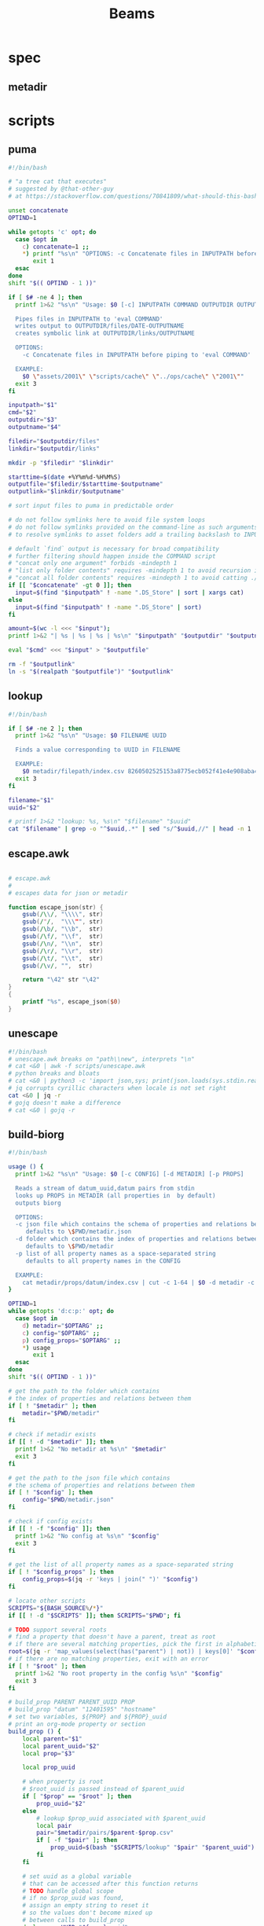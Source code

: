 #+TITLE: Beams
# bash scripts for interacting with the metadir projects

* spec
** metadir
# metadir is a set of csv files
# that functions as a plain-text relational database
# metadir/pairs holds csv files value1-value2.csv
# with content value1_uuid,value2_uuid
# metadir/props holds csv files value/index.csv
# with content value_uuid,value
* scripts
** puma
#+begin_src sh :tangle scripts/puma :tangle-mode (identity #o755)
#!/bin/bash

# "a tree cat that executes"
# suggested by @that-other-guy
# at https://stackoverflow.com/questions/70841809/what-should-this-bash-script-be-called

unset concatenate
OPTIND=1

while getopts 'c' opt; do
  case $opt in
    c) concatenate=1 ;;
    ,*) printf "%s\n" "OPTIONS: -c Concatenate files in INPUTPATH before piping to 'eval COMMAND'" >&2
       exit 1
  esac
done
shift "$(( OPTIND - 1 ))"

if [ $# -ne 4 ]; then
  printf 1>&2 "%s\n" "Usage: $0 [-c] INPUTPATH COMMAND OUTPUTDIR OUTPUTNAME

  Pipes files in INPUTPATH to 'eval COMMAND'
  writes output to OUTPUTDIR/files/DATE-OUTPUTNAME
  creates symbolic link at OUTPUTDIR/links/OUTPUTNAME

  OPTIONS:
    -c Concatenate files in INPUTPATH before piping to 'eval COMMAND'

  EXAMPLE:
    $0 \"assets/2001\" \"scripts/cache\" \"../ops/cache\" \"2001\""
  exit 3
fi

inputpath="$1"
cmd="$2"
outputdir="$3"
outputname="$4"

filedir="$outputdir/files"
linkdir="$outputdir/links"

mkdir -p "$filedir" "$linkdir"

starttime=$(date +%Y%m%d-%H%M%S)
outputfile="$filedir/$starttime-$outputname"
outputlink="$linkdir/$outputname"

# sort input files to puma in predictable order

# do not follow symlinks here to avoid file system loops
# do not follow symlinks provided on the command-line as such arguments are hard to build
# to resolve symlinks to asset folders add a trailing backslash to INPUTPATH

# default `find` output is necessary for broad compatibility
# further filtering should happen inside the COMMAND script
# "concat only one argument" forbids -mindepth 1
# "list only folder contents" requires -mindepth 1 to avoid recursion in ./
# "concat all folder contents" requires -mindepth 1 to avoid catting ./
if [[ "$concatenate" -gt 0 ]]; then
  input=$(find "$inputpath" ! -name ".DS_Store" | sort | xargs cat)
else
  input=$(find "$inputpath" ! -name ".DS_Store" | sort)
fi

amount=$(wc -l <<< "$input");
printf 1>&2 "| %s | %s | %s | %s\n" "$inputpath" "$outputdir" "$outputname" "$amount";

eval "$cmd" <<< "$input" > "$outputfile"

rm -f "$outputlink"
ln -s "$(realpath "$outputfile")" "$outputlink"
#+end_src
** lookup
#+begin_src sh :tangle scripts/lookup :tangle-mode (identity #o755)
#!/bin/bash

if [ $# -ne 2 ]; then
  printf 1>&2 "%s\n" "Usage: $0 FILENAME UUID

  Finds a value corresponding to UUID in FILENAME

  EXAMPLE:
    $0 metadir/filepath/index.csv 8260502525153a8775ecb052f41e4e908aba4c94b07ef90263fff77195392704"
  exit 3
fi

filename="$1"
uuid="$2"

# printf 1>&2 "lookup: %s, %s\n" "$filename" "$uuid"
cat "$filename" | grep -o "^$uuid,.*" | sed "s/^$uuid,//" | head -n 1
#+end_src
** escape.awk
#+begin_src awk :tangle scripts/escape.awk

# escape.awk
#
# escapes data for json or metadir

function escape_json(str) {
    gsub(/\\/, "\\\\", str)
    gsub(/"/,  "\\\"", str)
    gsub(/\b/, "\\b",  str)
    gsub(/\f/, "\\f",  str)
    gsub(/\n/, "\\n",  str)
    gsub(/\r/, "\\r",  str)
    gsub(/\t/, "\\t",  str)
    gsub(/\v/, "",  str)

    return "\42" str "\42"
}
{
    printf "%s", escape_json($0)
}
#+end_src
** unescape
#+begin_src sh :tangle scripts/unescape :tangle-mode (identity #o755)
#!/bin/bash
# unescape.awk breaks on "path\\new", interprets "\n"
# cat <&0 | awk -f scripts/unescape.awk
# python breaks and bloats
# cat <&0 | python3 -c 'import json,sys; print(json.loads(sys.stdin.read()))'
# jq corrupts cyrillic characters when locale is not set right
cat <&0 | jq -r
# gojq doesn't make a difference
# cat <&0 | gojq -r
#+end_src
** build-biorg
#+begin_src sh :tangle scripts/build-biorg :tangle-mode (identity #o755)
#!/bin/bash

usage () {
  printf 1>&2 "%s\n" "Usage: $0 [-c CONFIG] [-d METADIR] [-p PROPS]

  Reads a stream of datum_uuid,datum pairs from stdin
  looks up PROPS in METADIR (all properties in  by default)
  outputs biorg

  OPTIONS:
  -c json file which contains the schema of properties and relations between them
     defaults to \$PWD/metadir.json
  -d folder which contains the index of properties and relations between them
     defaults to \$PWD/metadir
  -p list of all property names as a space-separated string
     defaults to all property names in the CONFIG

  EXAMPLE:
    cat metadir/props/datum/index.csv | cut -c 1-64 | $0 -d metadir -c config.json -p \"hostdate hostname\" > ../ops/index.bi.org"
}

OPTIND=1
while getopts 'd:c:p:' opt; do
  case $opt in
    d) metadir="$OPTARG" ;;
    c) config="$OPTARG" ;;
    p) config_props="$OPTARG" ;;
    ,*) usage
       exit 1
  esac
done
shift "$(( OPTIND - 1 ))"

# get the path to the folder which contains
# the index of properties and relations between them
if [ ! "$metadir" ]; then
    metadir="$PWD/metadir"
fi

# check if metadir exists
if [[ ! -d "$metadir" ]]; then
  printf 1>&2 "No metadir at %s\n" "$metadir"
  exit 3
fi

# get the path to the json file which contains
# the schema of properties and relations between them
if [ ! "$config" ]; then
    config="$PWD/metadir.json"
fi

# check if config exists
if [[ ! -f "$config" ]]; then
  printf 1>&2 "No config at %s\n" "$config"
  exit 3
fi

# get the list of all property names as a space-separated string
if [ ! "$config_props" ]; then
    config_props=$(jq -r 'keys | join(" ")' "$config")
fi

# locate other scripts
SCRIPTS="${BASH_SOURCE%/*}"
if [[ ! -d "$SCRIPTS" ]]; then SCRIPTS="$PWD"; fi

# TODO support several roots
# find a property that doesn't have a parent, treat as root
# if there are several matching properties, pick the first in alphabetical order
root=$(jq -r 'map_values(select(has("parent") | not)) | keys[0]' "$config")
# if there are no matching properties, exit with an error
if [ ! "$root" ]; then
  printf 1>&2 "No root property in the config %s\n" "$config"
  exit 3
fi

# build_prop PARENT PARENT_UUID PROP
# build_prop "datum" "12401595" "hostname"
# set two variables, ${PROP} and ${PROP}_uuid
# print an org-mode property or section
build_prop () {
    local parent="$1"
    local parent_uuid="$2"
    local prop="$3"

    local prop_uuid

    # when property is root
    # $root_uuid is passed instead of $parent_uuid
    if [ "$prop" == "$root" ]; then
        prop_uuid="$2"
    else
        # lookup $prop_uuid associated with $parent_uuid
        local pair
        pair="$metadir/pairs/$parent-$prop.csv"
        if [ -f "$pair" ]; then
            prop_uuid=$(bash "$SCRIPTS/lookup" "$pair" "$parent_uuid")
        fi
    fi

    # set uuid as a global variable
    # that can be accessed after this function returns
    # TODO handle global scope
    # if no $prop_uuid was found,
    # assign an empty string to reset it
    # so the values don't become mixed up
    # between calls to build_prop
    declare -n UUID="${prop}_uuid"
    UUID="$prop_uuid"

    local prop_value

    # continue only if $prop_uuid was found
    if [ "$prop_uuid" ]; then

        prop_type=$(jq -r ".$prop.type" "$config")
        if [ "$prop_type" == "hash" ]; then
            prop_value="$prop_uuid"
        else
            # query config for the name of the folder
            # that has the index file of the property
            local propdir
            propdir=$(jq -r ".$prop.dir" "$config")
            if [ ! "$propdir" ] || [ "$propdir" == "null" ]; then
                # by default the name of the folder
                # is the same as the property name
                propdir="$prop"
            fi

            # lookup the value associated with $prop_uuid
            prop_value=$(bash "$SCRIPTS/lookup" "$metadir/props/$propdir/index.csv" "$prop_uuid")

            prop_type=$(jq -r ".$prop.type" "$config")
            # if property value is an escaped string, unescape it
            if [ "$prop_type" == "string" ]; then
                prop_value=$(printf "%s" "$prop_value" | bash "$SCRIPTS/unescape")
            fi
        fi

        # query config for the label
        # to use in the org-mode property
        local prop_label
        prop_label=$(jq -r ".$prop.label" "$config")
        if [ ! "$prop_label" ]; then
            # by default the label
            # is the same as the property name
            prop_label="$prop"
        fi

        if [ "$prop" == "$root" ]; then
            # if property is root, print as plain text
            printf "%s\n" "$prop_value"
        elif [ "$prop_type" == "date" ]; then
            # if property value is a date, wrap it in brackets
            # and print as an org-mode property
            printf ":%s: <%s>\n" "$prop_label" "$prop_value"
        else
            # otherwise print as a literal org-mode property
            printf ":%s: %s\n" "$prop_label" "$prop_value"
        fi

    fi
}
export -f build_prop

# build_node STDIN_UUID COUNTER
# build_node "12401595" 1
# print all metadata properties that are
# associated with the root uuid STDIN_UUID
# as a first level org-mode heading
# with a property block and a section
# log counter to stderr
build_node () {
    local stdin_uuid="$1"
    local counter="$2"

    # log counter to stderr
    # with a carriage return to stay on one line
    printf 1>&2 "                build: %-6s parts\r" "$counter"

    # continue only if the requested uuid is in metadir
    local root_uuid
    root_uuid=$(grep -o "$stdin_uuid" "$metadir/props/$root/index.csv")
    if [ ! "$root_uuid" ]; then
        return
    fi

    printf "* .\n"
    printf ":PROPERTIES:\n"

    printf ":UUID: %s\n" "$root_uuid"

    # initialize queue of properties
    read -r -a props <<< "$config_props"

    # associative array
    # to record which properties have been processed
    # TODO declare with `local`?
    declare -A processed

    # set uuid of root property
    # and set as processed
    local "${root}_uuid"="$root_uuid"
    processed["$root"]=1

    # TODO process queue from the start
    #      to avoid reverse order in output
    # while queue if full
    while (( ${#props[@]} != 0 )); do
        # get the last element of queue
        local prop=${props[-1]}
        # get its parent property
        local parent
        parent=$(jq -r ".$prop.parent" "$config")
        if [ ${processed[$prop]} ] || [ ! "$parent" ]; then
            # if processed or has no parent
            # do nothing
            :
        elif [ ${processed[$parent]} ]; then
            # if parent has been processed
            # build property and set as processed
            local parent_uuid="${parent}_uuid"
            build_prop "$parent" "${!parent_uuid}" "$prop"
            processed["$prop"]=1
        else
            # if parent has not been processed
            # add itself and parent to queue
            props=( "$prop" "$parent" "${props[@]}" )
        fi
        # remove from queue
        unset -v 'props[-1]'
    done

    printf ":END:\n"

    # print root prop
    build_prop "" "$root_uuid" "$root"
}

export -f build_node

counter=0;

if [[ ! -t 0 ]]; then
    # build nodes for all root uuids from stdin
    while read -r line; do
        build_node "$line" "$counter";
        counter=$((counter + 1));
    done
else
    # otherwise build nodes for all root uuids in metadir
    while read -r line; do
        build_node "$line" "$counter";
        counter=$((counter + 1));
    done <<< "$(cat "$metadir/props/$root/index.csv" | cut -c 1-64)"
fi

# output a newline to stderr
# to preserve the last line
# with a counter and a carriage return
printf 1>&2 "\n"
#+end_src
** build-biorg notes
inconsistent corruption bugs accompany build-biorg
some are fixed by mktemp
some are fixed by locale
but some are only fixed by not using parallel
#+begin_src sh
# build_batch () {
#     counter="$1"
#     while read -r line; do
#         build_biorg "$line" "$counter"
#         printf 1>&2 "                build: %-6s parts\r" "$counter"
#     done
# }

# export -f build_batch

# temp=$(mktemp)
# cat <&0 > "$temp"
# printf 1>&2 "%s\n" "$temp"

# causes corruption
# parallel build_biorg {} "{#}"

# causes corruption
# parallel -a "$temp" --pipe-part build_batch "{}" "{#}"

# does not cause corruption
# parallel --pipe build_batch "{}" "{#}"

# does not cause corruption
# while read -r line; do
#     build_biorg "$line" "$counter";
#     counter=$(($counter + 1));
# done
#+end_src

** build-json
#+begin_src sh :tangle scripts/build-json :tangle-mode (identity #o755)
#!/bin/bash

# filepath_uuid,filepath | enrich prop | json with prop

if [ $# -ne 0 ] || [[ -t 0 ]]; then
  printf 1>&2 "%s\n" "Usage: $0

  Reads a stream of filepath-uuid pairs from stdin
  outputs event cache with RULENAME

  EXAMPLE:
    cat metadir/props/filepath/index.csv | $0 > index.json"
  exit 3
fi

build_json () {
    line="$1"
    counter="$2"

    # TODO: read datum_uuid instead
    datum_uuid=$(printf "%s" "$line" | cut -c 1-64)
    datum_escaped=$(printf "%s" "$line" | cut -c 66-)
    datum=$(printf "%s" "$datum_escaped" | jq -r)

    filepath_uuid=$(bash scripts/lookup "metadir/pairs/datum-filepath.csv" "$datum_uuid")
    filepath_escaped=$(bash scripts/lookup "metadir/props/filepath/index.csv" "$filepath_uuid")
    filepath=$(printf "%s" "$filepath_escaped" | jq -r)

    # filesize_uuid=$(bash scripts/lookup "metadir/pairs/filepath-filesize.csv" "$filepath_uuid")
    # filesize=$(bash scripts/lookup "metadir/props/filesize/index.csv" "$filesize_uuid")

    # filetype_uuid=$(bash scripts/lookup "metadir/pairs/filepath-filetype.csv" "$filepath_uuid")
    # filetype_escaped=$(bash scripts/lookup "metadir/props/filetype/index.csv" "$filetype_uuid")
    # filetype=$(printf "%s" "$filetype_escaped" | jq -r)

    # moddate_uuid=$(bash scripts/lookup "metadir/pairs/filepath-moddate.csv" "$filepath_uuid")
    # moddate=$(bash scripts/lookup "metadir/props/date/index.csv" "$moddate_uuid")

    guestname_uuid=$(bash scripts/lookup "metadir/pairs/datum-guestname.csv" "$datum_uuid")
    guestname=$(bash scripts/lookup "metadir/props/name/index.csv" "$guestname_uuid")

    guestdate_uuid=$(bash scripts/lookup "metadir/pairs/datum-guestdate.csv" "$datum_uuid")
    guestdate=$(bash scripts/lookup "metadir/props/date/index.csv" "$guestdate_uuid")

    hostname_uuid=$(bash scripts/lookup "metadir/pairs/datum-hostname.csv" "$datum_uuid")
    hostname=$(bash scripts/lookup "metadir/props/name/index.csv" "$hostname_uuid")

    hostdate_uuid=$(bash scripts/lookup "metadir/pairs/datum-hostdate.csv" "$datum_uuid")
    hostdate=$(bash scripts/lookup "metadir/props/date/index.csv" "$hostdate_uuid")

    event=$(jq -c --arg UUID "$datum_uuid" \
                  --arg FILE_PATH "$filepath" \
                  --arg GUEST_NAME "$guestname" \
                  --arg GUEST_DATE "$gustdate" \
                  --arg HOST_NAME "$hostname" \
                  --arg HOST_DATE "$hostdate" \
                  --arg DATUM "$datum" \
                  '{$UUID,$FILE_PATH,$GUEST_NAME,$GUEST_DATE,$HOST_NAME,$HOST_DATE,$DATUM}' <(printf "[]"))
    printf "%s\n" "$event"
    printf 1>&2 "                build: %-6s parts\r" "$counter"
}

export -f build_json

temp=$(mktemp)
cat <&0 > "$temp"

parallel -a "$temp" build_json {} "{#}"
printf 1>&2 "\n"
#+end_src
** build-json-curves
#+begin_src sh :tangle scripts/build-json-curves :tangle-mode (identity #o755)
#!/bin/bash

# filepath_uuid,filepath | enrich prop | json with prop

if [ $# -ne 0 ] || [[ -t 0 ]]; then
  printf 1>&2 "%s\n" "Usage: $0

  Reads a stream of filepath-uuid pairs from stdin
  outputs event cache with RULENAME

  EXAMPLE:
    cat metadir/props/filepath/index.csv | $0 > index.json"
  exit 3
fi

build_json () {
    line="$1"
    counter="$2"

    datum_uuid=$(printf "%s" "$line" | cut -c 1-64)
    # datum_escaped=$(printf "%s" "$line" | cut -c 66-)
    # datum=$(printf "%s" "$datum_escaped" | awk -f scripts/unescape.awk)

    filepath_uuid=$(bash scripts/lookup "metadir/pairs/datum-filepath.csv" "$datum_uuid")
    filepath_escaped=$(bash scripts/lookup "metadir/props/filepath/index.csv" "$filepath_uuid")
    # filepath=$(printf "%s" "$filepath_escaped" | awk -f scripts/unescape.awk)

    # filesize_uuid=$(bash scripts/lookup "metadir/pairs/filepath-filesize.csv" "$filepath_uuid")
    # filesize=$(bash scripts/lookup "metadir/props/filesize/index.csv" "$filesize_uuid")

    # filetype_uuid=$(bash scripts/lookup "metadir/pairs/filepath-filetype.csv" "$filepath_uuid")
    # filetype_escaped=$(bash scripts/lookup "metadir/props/filetype/index.csv" "$filetype_uuid")
    # filetype=$(printf "%s" "$filetype_escaped" | awk -f scripts/unescape.awk)

    # moddate_uuid=$(bash scripts/lookup "metadir/pairs/filepath-moddate.csv" "$filepath_uuid")
    # moddate=$(bash scripts/lookup "metadir/props/date/index.csv" "$moddate_uuid")

    # guestname_uuid=$(bash scripts/lookup "metadir/pairs/datum-guestname.csv" "$datum_uuid")
    # guestname=$(bash scripts/lookup "metadir/props/name/index.csv" "$guestname_uuid")
    guestname="fetsorn"

    # guestdate_uuid=$(bash scripts/lookup "metadir/pairs/datum-guestdate.csv" "$datum_uuid")
    # if [ "$guestdate_uuid"]; then
    #     guestdate=$(bash scripts/lookup "metadir/props/date/index.csv" "$guestdate_uuid")
    # else
        moddate_uuid=$(bash scripts/lookup "metadir/pairs/filepath-moddate.csv" "$filepath_uuid")
        moddate=$(bash scripts/lookup "metadir/props/date/index.csv" "$moddate_uuid")
        guestdate="$moddate"
    # fi

    # hostname_uuid=$(bash scripts/lookup "metadir/pairs/datum-hostname.csv" "$datum_uuid")
    # hostname=$(bash scripts/lookup "metadir/props/name/index.csv" "$hostname_uuid")
    hostname="fetsorn"

    # hostdate_uuid=$(bash scripts/lookup "metadir/pairs/datum-hostdate.csv" "$datum_uuid")
    # if [ "$hostdate_uuid" ]; then
    #     hostdate=$(bash scripts/lookup "metadir/props/date/index.csv" "$hostdate_uuid")
    # else
        # moddate_uuid=$(bash scripts/lookup "metadir/pairs/filepath-moddate.csv" "$filepath_uuid")
        # moddate=$(bash scripts/lookup "metadir/props/date/index.csv" "$moddate_uuid")
        hostdate="$moddate"
    # fi

    printf '{"UUID": "%s","FILE_PATH": %s,"GUEST_NAME": "%s","GUEST_DATE": "%s","HOST_NAME": "%s","HOST_DATE": "%s"}\n' \
           "$datum_uuid" \
           "$filepath_escaped" \
           "$guestname" \
           "$guestdate" \
           "$hostname" \
           "$hostdate"
    printf 1>&2 "                build: %-6s parts\r" "$counter"
}

# temp=$(mktemp)
# cat <&0 > "$temp"

# parallel -a "$temp" build_json {} "{#}"
parallel build_json {} "{#}"
printf 1>&2 "\n"
#+end_src
** break-fs
#+begin_src sh :tangle scripts/break-fs :tangle-mode (identity #o755)
#!/bin/bash

# list of paths | break-fs | path to a temporary metadir

if [ $# -ne 0 ] || [[ -t 0 ]]; then
  printf 1>&2 "%s\n" "Usage: $0

  Reads a list of filepaths from stdin,
  stats each, outputs path to a temporary metadir

  EXAMPLE:
    find . | $0"
  exit 3
fi

cache_file () {
  filepath="$1"
  counter="$2"

  # skip directories
  if [ -d "$filepath" ]; then return; fi

  temp=$(mktemp -d)

  mkdir -p "$temp/props/filepath" \
           "$temp/props/filetype" \
           "$temp/props/filesize" \
           "$temp/props/date" \
           "$temp/props/datum" \
           "$temp/pairs"

  filepath_trimmed=$(sed 's/^assets\///' <<< "$filepath")
  filepath_uuid=$(sha256sum <<< "$filepath_trimmed" | cut -c 1-64)
  filepath_escaped=$(jq -R <<< "$filepath_trimmed")
  printf '%s,"%s"\n' "$filepath_uuid" "$filepath_escaped" > "$temp/props/filepath/index.csv"

  filesize=$(stat --printf="%s" "$filepath")
  filesize_uuid=$(sha256sum <<< "$filesize" | cut -c 1-64)
  printf "%s,%s\n" "$filesize_uuid" "$filesize" > "$temp/props/filesize/index.csv"
  printf "%s,%s\n" "$filepath_uuid" "$filesize_uuid" > "$temp/pairs/filepath-filesize.csv"

  filetype=$(file -b "$filepath")
  filetype_uuid=$(sha256sum <<< "$filetype" | cut -c 1-64)
  filetype_escaped=$(jq -R <<< "$filetype")
  printf '%s,"%s"\n' "$filetype_uuid" "$filetype_escaped" > "$temp/props/filetype/index.csv"
  printf "%s,%s\n" "$filepath_uuid" "$filetype_uuid" > "$temp/pairs/filepath-filetype.csv"

  moddate=$(stat --printf="%y" "$filepath" | cut -c 1-10)
  moddate_uuid=$(sha256sum <<< "$moddate" | cut -c 1-64)
  printf "%s,%s\n" "$moddate_uuid" "$moddate" > "$temp/props/date/index.csv"
  printf "%s,%s\n" "$filepath_uuid" "$moddate_uuid" > "$temp/pairs/filepath-moddate.csv"

  filehash=$(sha256sum "$filepath" | cut -c 1-64)
  printf "%s,%s\n" "$filepath_uuid" "$filehash" > "$temp/pairs/filepath-filehash.csv"

  # add a datum stub to each asset
  datum_uuid=$(uuidgen | sha256sum | cut -c 1-64)
  printf '%s,""\n' "$datum_uuid" > "$temp/props/datum/index.csv"
  printf '%s,%s\n' "$datum_uuid" "$filepath_uuid" > "$temp/pairs/datum-filepath.csv"

  printf 1>&2 "cache: %s - %s...%s\r" "$counter" "${filepath::30}" "${filepath: -30}"
  printf "%s\n" "$temp"
}

export -f cache_file

tempins=$(parallel cache_file {} "{#}")
printf 1>&2 "\n"

tempout=$(mktemp -d)

mkdir -p "$tempout/props/filepath" \
         "$tempout/props/filetype" \
         "$tempout/props/filesize" \
         "$tempout/props/date" \
         "$tempout/props/datum" \
         "$tempout/pairs"

sed 's/$/\/props\/filepath\/index.csv/'   <<< "$tempins" | xargs cat > "$tempout/props/filepath/index.csv"
sed 's/$/\/props\/filesize\/index.csv/'   <<< "$tempins" | xargs cat > "$tempout/props/filesize/index.csv"
sed 's/$/\/props\/filetype\/index.csv/'   <<< "$tempins" | xargs cat > "$tempout/props/filetype/index.csv"
sed 's/$/\/props\/date\/index.csv/'       <<< "$tempins" | xargs cat > "$tempout/props/date/index.csv"
sed 's/$/\/props\/datum\/index.csv/'      <<< "$tempins" | xargs cat > "$tempout/props/datum/index.csv"
sed 's/$/\/pairs\/filepath-filesize.csv/' <<< "$tempins" | xargs cat > "$tempout/pairs/filepath-filesize.csv"
sed 's/$/\/pairs\/filepath-filetype.csv/' <<< "$tempins" | xargs cat > "$tempout/pairs/filepath-filetype.csv"
sed 's/$/\/pairs\/filepath-moddate.csv/'  <<< "$tempins" | xargs cat > "$tempout/pairs/filepath-moddate.csv"
sed 's/$/\/pairs\/filepath-filehash.csv/' <<< "$tempins" | xargs cat > "$tempout/pairs/filepath-filehash.csv"
sed 's/$/\/pairs\/datum-filepath.csv/'    <<< "$tempins" | xargs cat > "$tempout/pairs/datum-filepath.csv"

xargs rm -r <<< "$tempins"

printf "%s\n" "$tempout"
#+end_src
** break-json
#+begin_src sh :tangle scripts/break-json :tangle-mode (identity #o755)
#!/bin/bash

# list of jsons | break-json | path to a temporary metadir

if [ $# -ne 0 ] || [[ -t 0 ]]; then
    printf 1>&2 "%s\n" "Usage: $0

    Reads a list of json elements from stdin
    breaks each, outputs path to a temporary metadir

    EXAMPLE:
      cat cache.json | $0"
    exit 3
fi

break_json () {

    line="$1"
    counter="$2"

    temp=$(mktemp -d)

    mkdir -p "$temp/props/filepath" \
             "$temp/props/filetype" \
             "$temp/props/filesize" \
             "$temp/props/date" \
             "$temp/props/datum" \
             "$temp/pairs"

    datum_uuid=$(jq -r '.UUID' <<< "$line")
    if [ "$datum_uuid" == "" ]; then
        datum_uuid=$(uuidgen | sha256sum | cut -c 1-64)
    fi
    datum=$(printf "%s" "$line" | jq -r 'if .DATUM then .DATUM else "" end')
    datum_escaped=$(printf "%s\n" "$datum" | jq -R)
    printf '%s,%s\n' "$datum_uuid" "$datum_escaped" > "$temp/props/datum/index.csv"

    filepath=$(jq -r '.FILE_PATH' <<< "$line")
    if [ "$filepath" ]; then

        filepath_uuid=$(printf "%s" "$filepath" | sha256sum | cut -c 1-64)
        filepath_escaped=$(printf "%s" "$filepath" | jq -R)
        printf "%s,%s\n" "$filepath_uuid" "$filepath_escaped" > "$temp/props/filepath/index.csv"
        printf '%s,%s\n' "$datum_uuid" "$filepath_uuid" > "$temp/pairs/datum-filepath.csv"

        filesize=$(jq -r '.SIZE' <<< "$line")
        if [ "$filesize" ]; then
            filesize_uuid=$(printf "%s" "$filesize" | sha256sum | cut -c 1-64)
            printf "%s,%s\n" "$filesize_uuid" "$filesize" > "$temp/props/filesize/index.csv"
            printf "%s,%s\n" "$filepath_uuid" "$filesize_uuid" > "$temp/pairs/filepath-filesize.csv"
        fi

        filetype=$(jq -r '.FILE_TYPE' <<< "$line")
        if [ "$filetype" ]; then
            filetype_uuid=$(printf "%s" "$filetype" | sha256sum | cut -c 1-64)
            filetype_escaped=$(printf "%s" "$filetype" | jq -R)
            printf "%s,%s\n" "$filetype_uuid" "$filetype_escaped" > "$temp/props/filetype/index.csv"
            printf "%s,%s\n" "$filepath_uuid" "$filetype_uuid" > "$temp/pairs/filepath-filetype.csv"
        fi

        moddate=$(jq -r '.MOD_DATE' <<< "$line")
        if [ "$moddate" ]; then
            moddate_uuid=$(printf "%s" "$moddate" | sha256sum | cut -c 1-64)
            printf "%s,%s\n" "$moddate_uuid" "$moddate" > "$temp/props/date/index.csv"
            printf "%s,%s\n" "$filepath_uuid" "$moddate_uuid" > "$temp/pairs/filepath-moddate.csv"
        fi

        filehash=$(jq -r '.HASH' <<< "$line")
        if [ "$filehash" ]; then
            printf "%s,%s\n" "$filepath_uuid" "$filehash" > "$temp/pairs/filepath-filehash.csv"
        fi
    fi

    printf 1>&2 "break: %s - %s\r" "$counter" "$temp"
    printf "%s\n" "$temp"
}

export -f break_json

tempins=$(parallel break_json {} "{#}")
printf 1>&2 "\n"

tempout=$(mktemp -d)

mkdir -p "$tempout/props/filepath" \
         "$tempout/props/filetype" \
         "$tempout/props/filesize" \
         "$tempout/props/date" \
         "$tempout/props/datum" \
         "$tempout/pairs"

sed 's/$/\/props\/filepath\/index.csv/'   <<< "$tempins" | xargs cat > "$tempout/props/filepath/index.csv"
sed 's/$/\/props\/filesize\/index.csv/'   <<< "$tempins" | xargs cat > "$tempout/props/filesize/index.csv"
sed 's/$/\/props\/filetype\/index.csv/'   <<< "$tempins" | xargs cat > "$tempout/props/filetype/index.csv"
sed 's/$/\/props\/date\/index.csv/'       <<< "$tempins" | xargs cat > "$tempout/props/date/index.csv"
sed 's/$/\/props\/datum\/index.csv/'      <<< "$tempins" | xargs cat > "$tempout/props/datum/index.csv"
sed 's/$/\/pairs\/filepath-filesize.csv/' <<< "$tempins" | xargs cat > "$tempout/pairs/filepath-filesize.csv"
sed 's/$/\/pairs\/filepath-filetype.csv/' <<< "$tempins" | xargs cat > "$tempout/pairs/filepath-filetype.csv"
sed 's/$/\/pairs\/filepath-moddate.csv/'  <<< "$tempins" | xargs cat > "$tempout/pairs/filepath-moddate.csv"
sed 's/$/\/pairs\/filepath-filehash.csv/' <<< "$tempins" | xargs cat > "$tempout/pairs/filepath-filehash.csv"
sed 's/$/\/pairs\/datum-filepath.csv/'    <<< "$tempins" | xargs cat > "$tempout/pairs/datum-filepath.csv"

xargs rm -r <<< "$tempins"

printf "%s\n" "$tempout"
#+end_src
** break-biorg.awk
#+begin_src awk :tangle scripts/break-biorg.awk :noweb tangle

# break-biorg.awk
# MIT License Copyright (c) 2022 Anton Davydov
#
# Reads a biorg compilation,
# breaks each node, outputs path to a temporary metadir

# json is parsed with jawk
# MIT License Copyright (c) 2020 Mohamed Akram

<<jawk>>

function escape_json(str) {
    gsub(/\\/, "\\\\", str)
    gsub(/"/,  "\\\"", str)
    gsub(/\b/, "\\b",  str)
    gsub(/\f/, "\\f",  str)
    gsub(/\n/, "\\n",  str)
    gsub(/\r/, "\\r",  str)
    gsub(/\t/, "\\t",  str)
    gsub(/\v/, "",  str)

    return "\42" str "\42"
}
function set_uuid(prop,       prop_value_bash, prop_uuid) {

    if (parsed[prop] == 0) { return }
    prop_value_bash = values[prop]
    if (_[prop,"type"] == "string") {
        # string can contain arbitrary characters
        # so it is wrapped in single quotes when passed to bash pipes
        # escape the single quotes inside the raw string here
        gsub("'", "'\"'\"'", prop_value_bash);
    };

    if (prop == config_root) {
        # TODO does root uuid have to be hardcoded?
        prop_uuid = values["uuid"];
        # if no prop_uuid is provided, generate unique uuid
        if (prop_uuid == "") {
            prop_uuid_cmd = "uuidgen | sha256sum | cut -c 1-64";
            prop_uuid_cmd | getline prop_uuid_new;
            prop_uuid = prop_uuid_new;
            close(prop_uuid_cmd);
        }
    } else if (_[prop,"type"] == "hash") {
        prop_uuid = values[prop];
    } else {
        prop_uuid_cmd = "printf '%s' '" prop_value_bash "' | sha256sum | cut -c 1-64";
        prop_uuid_cmd | getline prop_uuid_new;
        prop_uuid = prop_uuid_new;
        close(prop_uuid_cmd);
    }
    uuids[prop]=prop_uuid;
}
function write_prop(prop, parent, parent_uuid,       prop_value_escaped, prop_dir, prop_index, prop_pair) {

    if (parsed[prop] == 0) { return }
    prop_value_escaped = values[prop];
    if (_[prop,"type"] == "string") {
        # strip trailing newlines
        # to avoid unexpected stripping later
        gsub(/\n*$/, "", prop_value_escaped);
        # escape as a json string
        prop_value_escaped = escape_json(prop_value_escaped);
    };

    if (_[prop,"type"] != "hash") {
        prop_dir = _[prop,"dir"]
        if (prop_dir == "") { prop_dir = prop }
        system("mkdir -p " temp "/props/" prop_dir)
        # write prop_uuid,prop_value to metadir/props/${prop_dir}/index.csv
        prop_index = temp "/props/" prop_dir "/index.csv";
        printf "%s,%s\n", uuids[prop], prop_value_escaped >> prop_index;
    }

    if (prop != config_root) {
        system("mkdir -p " temp "/pairs")
        # write parent_uuid,prop_uuid to metadir/pairs/datum-guestname.csv
        prop_pair = temp "/pairs/" parent "-" prop ".csv";
        printf "%s,%s\n", parent_uuid, uuids[prop] >> prop_pair;
    }
}
function write_node() {

    # get a list of props from config
    # if parent is processed, write_prop
    # otherwise push to queue

    queue=split(config_props, props)

    # set uuid for root and consider it processed
    # but do not write yet
    set_uuid(config_root)
    processed[config_root] = 1

    while (queue > 0) {
        prop = props[queue]
        parent = _[prop,"parent"]
        if (processed[prop] == 1) {
            delete props[queue]
            queue--
        } else if (processed[parent] == 1) {
            set_uuid(prop)
            write_prop(prop, parent, uuids[parent])
            processed[prop] = 1
            delete props[queue]
            queue--
        } else {
            queue++
            props[queue]=parent
        }
    }
    # write root prop
    write_prop(config_root, "", "")
}
BEGIN {
    temp_cmd = "mktemp -d"
    temp_cmd | getline temp;

    # init jawk
    JSON="\1";
    TYPE="\2";
    __KEYS="\3";
    __jawk__init();

    # TODO fallback CONFIG to pwd
    if (CONFIG == "") {
        print "No config provided" > "/dev/stderr"
        exit 1
    }
    # use jawk to parse json into an associative array _
    # to get value of key2 of object key1 call _["key1","key2"]
    __parse_json(CONFIG)

    # TODO rewrite to use the jawk array
    config_props_cmd = "jq -r 'keys | join(\" \")' " CONFIG
    config_props_cmd | getline config_props;

    # TODO rewrite to use the jawk array
    root_cmd = "jq -r 'map_values(select(has(\"parent\") | not)) | keys[0]' " CONFIG
    root_cmd | getline config_root;

    counter=0;
}
# heading line
/^\* \.$/ {
    afterheading=1
    # write previous node
    if (node==1) {
        values[config_root]=datum
        parsed[config_root]=1;
        write_node();
    }
    # remember to write node on the next heading
    node=1;
    # print the number of processed nodes
    counter++;
    printf "%s\r", counter >> "/dev/stderr";
    # delete previous node's props and datum
    delete values;
    delete uuids;
    delete parsed;
    delete processed;
    datum="";
    next;
}
# remember to parse lines as properties
# while inside the property block
/^:PROPERTIES:/ {
    if (afterheading==1) {
        property_block=1; next;
    }
    afterheading=0;
}
/^:END:/ {
    afterheading=0;
    property_block=0; next;
}
/^:/ {
    afterheading=0;
    if (property_block==1) {
        line=$0;
        gsub("^:", "", line);
        st = index(line,":");
        prop_label = substr(line,1,st-1);
        prop_value = substr(line,st+1);

        # TODO does UUID have to be hardcoded?
        if (prop_label == "UUID") {
            prop = "uuid"
        } else {
            # TODO handle if config doesn't have a label
            # TODO rewrite to use the jawk array
            label_cmd = "jq -r 'map_values(select(.label == \"" prop_label "\")) | keys[0]' "  CONFIG
            label_cmd | getline prop_new;
            prop = prop_new
            close(label_cmd)
        }

        # trim whitespace
        gsub("^[ \t]+", "", prop_value);
        gsub("[ \t]+$", "", prop_value);
        # trim brackets from timestamps
        if (_[prop,"type"] == "date") {
            gsub(/^</, "", prop_value);
            gsub(/>$/, "", prop_value);
        };
        values[prop]=prop_value;
        # keep track of existing props manually
        # because checking the value
        # returns an empty string
        # and so is not reliable
        parsed[prop]=1;
        next;
    }
}
{
    afterheading=0
    datum=datum $0 RS;
}
END {
    # write last node
    if (node==1) {
        values[config_root]=datum
        parsed[config_root]=1;
        write_node();
    }
    printf "%s\n", temp;
}
#+end_src

** jawk.awk
#+NAME: jawk
#+begin_src awk

function __parse_json(configpath) {
    ESCAPE="(\\\\[^u[:cntrl:]]|\\\\u[0-9a-fA-F]{4})"
    CHAR="[^[:cntrl:]\"\\\\]"
    STRING="\"" CHAR "*(" ESCAPE CHAR "*)*\""
    NUMBER="-?(0|[1-9][0-9]*)([.][0-9]*)?([eE][+-]?[0-9]*)?"
    KEYWORD="null|false|true"
    JAWKREGEX= STRING "|" NUMBER "|" KEYWORD "|[][{}:,]"

    config_cmd = "grep -E -o '" JAWKREGEX "' " configpath
    __json_length=0
    while ((config_cmd | getline config_line) > 0) {
        __json_lines[__json_length]=config_line
        __json_length++
    }
    # TODO handle if parsing of malformed json never exits
    __json_queue=0
    __parse_value(__json_lines[__json_queue])
}
function __jawk__init(i) {
    __CHAR[0] = "\0"
    __CHAR[1] = "\1"
    __CHAR[2] = "\2"
    __CHAR[3] = "\3"
    __CHAR[4] = "\4"
    __CHAR[5] = "\5"
    __CHAR[6] = "\6"
    __CHAR[7] = "\7"
    __CHAR[8] = "\10"
    __CHAR[9] = "\11"
    __CHAR[10] = "\12"
    __CHAR[11] = "\13"
    __CHAR[12] = "\14"
    __CHAR[13] = "\15"
    __CHAR[14] = "\16"
    __CHAR[15] = "\17"
    __CHAR[16] = "\20"
    __CHAR[17] = "\21"
    __CHAR[18] = "\22"
    __CHAR[19] = "\23"
    __CHAR[20] = "\24"
    __CHAR[21] = "\25"
    __CHAR[22] = "\26"
    __CHAR[23] = "\27"
    __CHAR[24] = "\30"
    __CHAR[25] = "\31"
    __CHAR[26] = "\32"
    __CHAR[27] = "\33"
    __CHAR[28] = "\34"
    __CHAR[29] = "\35"
    __CHAR[30] = "\36"
    __CHAR[31] = "\37"
    __CHAR[32] = "\40"
    __CHAR[33] = "\41"
    __CHAR[34] = "\42"
    __CHAR[35] = "\43"
    __CHAR[36] = "\44"
    __CHAR[37] = "\45"
    __CHAR[38] = "\46"
    __CHAR[39] = "\47"
    __CHAR[40] = "\50"
    __CHAR[41] = "\51"
    __CHAR[42] = "\52"
    __CHAR[43] = "\53"
    __CHAR[44] = "\54"
    __CHAR[45] = "\55"
    __CHAR[46] = "\56"
    __CHAR[47] = "\57"
    __CHAR[48] = "\60"
    __CHAR[49] = "\61"
    __CHAR[50] = "\62"
    __CHAR[51] = "\63"
    __CHAR[52] = "\64"
    __CHAR[53] = "\65"
    __CHAR[54] = "\66"
    __CHAR[55] = "\67"
    __CHAR[56] = "\70"
    __CHAR[57] = "\71"
    __CHAR[58] = "\72"
    __CHAR[59] = "\73"
    __CHAR[60] = "\74"
    __CHAR[61] = "\75"
    __CHAR[62] = "\76"
    __CHAR[63] = "\77"
    __CHAR[64] = "\100"
    __CHAR[65] = "\101"
    __CHAR[66] = "\102"
    __CHAR[67] = "\103"
    __CHAR[68] = "\104"
    __CHAR[69] = "\105"
    __CHAR[70] = "\106"
    __CHAR[71] = "\107"
    __CHAR[72] = "\110"
    __CHAR[73] = "\111"
    __CHAR[74] = "\112"
    __CHAR[75] = "\113"
    __CHAR[76] = "\114"
    __CHAR[77] = "\115"
    __CHAR[78] = "\116"
    __CHAR[79] = "\117"
    __CHAR[80] = "\120"
    __CHAR[81] = "\121"
    __CHAR[82] = "\122"
    __CHAR[83] = "\123"
    __CHAR[84] = "\124"
    __CHAR[85] = "\125"
    __CHAR[86] = "\126"
    __CHAR[87] = "\127"
    __CHAR[88] = "\130"
    __CHAR[89] = "\131"
    __CHAR[90] = "\132"
    __CHAR[91] = "\133"
    __CHAR[92] = "\134"
    __CHAR[93] = "\135"
    __CHAR[94] = "\136"
    __CHAR[95] = "\137"
    __CHAR[96] = "\140"
    __CHAR[97] = "\141"
    __CHAR[98] = "\142"
    __CHAR[99] = "\143"
    __CHAR[100] = "\144"
    __CHAR[101] = "\145"
    __CHAR[102] = "\146"
    __CHAR[103] = "\147"
    __CHAR[104] = "\150"
    __CHAR[105] = "\151"
    __CHAR[106] = "\152"
    __CHAR[107] = "\153"
    __CHAR[108] = "\154"
    __CHAR[109] = "\155"
    __CHAR[110] = "\156"
    __CHAR[111] = "\157"
    __CHAR[112] = "\160"
    __CHAR[113] = "\161"
    __CHAR[114] = "\162"
    __CHAR[115] = "\163"
    __CHAR[116] = "\164"
    __CHAR[117] = "\165"
    __CHAR[118] = "\166"
    __CHAR[119] = "\167"
    __CHAR[120] = "\170"
    __CHAR[121] = "\171"
    __CHAR[122] = "\172"
    __CHAR[123] = "\173"
    __CHAR[124] = "\174"
    __CHAR[125] = "\175"
    __CHAR[126] = "\176"
    __CHAR[127] = "\177"
    __CHAR[128] = "\200"
    __CHAR[129] = "\201"
    __CHAR[130] = "\202"
    __CHAR[131] = "\203"
    __CHAR[132] = "\204"
    __CHAR[133] = "\205"
    __CHAR[134] = "\206"
    __CHAR[135] = "\207"
    __CHAR[136] = "\210"
    __CHAR[137] = "\211"
    __CHAR[138] = "\212"
    __CHAR[139] = "\213"
    __CHAR[140] = "\214"
    __CHAR[141] = "\215"
    __CHAR[142] = "\216"
    __CHAR[143] = "\217"
    __CHAR[144] = "\220"
    __CHAR[145] = "\221"
    __CHAR[146] = "\222"
    __CHAR[147] = "\223"
    __CHAR[148] = "\224"
    __CHAR[149] = "\225"
    __CHAR[150] = "\226"
    __CHAR[151] = "\227"
    __CHAR[152] = "\230"
    __CHAR[153] = "\231"
    __CHAR[154] = "\232"
    __CHAR[155] = "\233"
    __CHAR[156] = "\234"
    __CHAR[157] = "\235"
    __CHAR[158] = "\236"
    __CHAR[159] = "\237"
    __CHAR[160] = "\240"
    __CHAR[161] = "\241"
    __CHAR[162] = "\242"
    __CHAR[163] = "\243"
    __CHAR[164] = "\244"
    __CHAR[165] = "\245"
    __CHAR[166] = "\246"
    __CHAR[167] = "\247"
    __CHAR[168] = "\250"
    __CHAR[169] = "\251"
    __CHAR[170] = "\252"
    __CHAR[171] = "\253"
    __CHAR[172] = "\254"
    __CHAR[173] = "\255"
    __CHAR[174] = "\256"
    __CHAR[175] = "\257"
    __CHAR[176] = "\260"
    __CHAR[177] = "\261"
    __CHAR[178] = "\262"
    __CHAR[179] = "\263"
    __CHAR[180] = "\264"
    __CHAR[181] = "\265"
    __CHAR[182] = "\266"
    __CHAR[183] = "\267"
    __CHAR[184] = "\270"
    __CHAR[185] = "\271"
    __CHAR[186] = "\272"
    __CHAR[187] = "\273"
    __CHAR[188] = "\274"
    __CHAR[189] = "\275"
    __CHAR[190] = "\276"
    __CHAR[191] = "\277"
    __CHAR[192] = "\300"
    __CHAR[193] = "\301"
    __CHAR[194] = "\302"
    __CHAR[195] = "\303"
    __CHAR[196] = "\304"
    __CHAR[197] = "\305"
    __CHAR[198] = "\306"
    __CHAR[199] = "\307"
    __CHAR[200] = "\310"
    __CHAR[201] = "\311"
    __CHAR[202] = "\312"
    __CHAR[203] = "\313"
    __CHAR[204] = "\314"
    __CHAR[205] = "\315"
    __CHAR[206] = "\316"
    __CHAR[207] = "\317"
    __CHAR[208] = "\320"
    __CHAR[209] = "\321"
    __CHAR[210] = "\322"
    __CHAR[211] = "\323"
    __CHAR[212] = "\324"
    __CHAR[213] = "\325"
    __CHAR[214] = "\326"
    __CHAR[215] = "\327"
    __CHAR[216] = "\330"
    __CHAR[217] = "\331"
    __CHAR[218] = "\332"
    __CHAR[219] = "\333"
    __CHAR[220] = "\334"
    __CHAR[221] = "\335"
    __CHAR[222] = "\336"
    __CHAR[223] = "\337"
    __CHAR[224] = "\340"
    __CHAR[225] = "\341"
    __CHAR[226] = "\342"
    __CHAR[227] = "\343"
    __CHAR[228] = "\344"
    __CHAR[229] = "\345"
    __CHAR[230] = "\346"
    __CHAR[231] = "\347"
    __CHAR[232] = "\350"
    __CHAR[233] = "\351"
    __CHAR[234] = "\352"
    __CHAR[235] = "\353"
    __CHAR[236] = "\354"
    __CHAR[237] = "\355"
    __CHAR[238] = "\356"
    __CHAR[239] = "\357"
    __CHAR[240] = "\360"
    __CHAR[241] = "\361"
    __CHAR[242] = "\362"
    __CHAR[243] = "\363"
    __CHAR[244] = "\364"
    __CHAR[245] = "\365"
    __CHAR[246] = "\366"
    __CHAR[247] = "\367"
    __CHAR[248] = "\370"
    __CHAR[249] = "\371"
    __CHAR[250] = "\372"
    __CHAR[251] = "\373"
    __CHAR[252] = "\374"
    __CHAR[253] = "\375"
    __CHAR[254] = "\376"
    __CHAR[255] = "\377"

    __UNESCAPE["\\b"] = "\b"
    __UNESCAPE["\\f"] = "\f"
    __UNESCAPE["\\n"] = "\n"
    __UNESCAPE["\\r"] = "\r"
    __UNESCAPE["\\t"] = "\t"
    __UNESCAPE["\\\""] = "\""
    __UNESCAPE["\\\\"] = "\\"
    __UNESCAPE["\\/"] = "/"

    for (i = 0; i < 256; i++)
        __HEX[sprintf("%02X", i)] = i
}

function __utf8enc(c) {

    # 0x007f
    if (c <= 127) {
        return __CHAR[c]
    # 0x07ff
    } else if (c <= 2047) {
        # 110xxxxx 10xxxxxx
        return __CHAR[192 + int(c/64)] __CHAR[128 + (c%64)]
    # 0xffff
    } else if (c <= 65535) {
        # 1110xxxx 10xxxxxx 10xxxxxx
        return __CHAR[224 + int(c/4096)] \
            __CHAR[128 + (int(c/64) % 64)] \
            __CHAR[128 + (c%64)]
    # 0x10ffff
    } else if (c <= 1114111) {
        # 11110xxx 10xxxxxx 10xxxxxx 10xxxxxx
        return __CHAR[240 + int(c/262144)] \
            __CHAR[128 + (int(c/4096) % 64)] \
            __CHAR[128 + (int(c/64) % 64)] \
            __CHAR[128 + (c%64)]
    }
}

function __hextodec(h) {
    h = toupper(h)
    return 256 * __HEX[substr(h, 1, 2)] + __HEX[substr(h, 3)]
}

function __unescape(s, i, s2, c, u, h) {
    i = match(s, /\\([bfnrt"\\\/]|u[0-9a-fA-F]{4})/)
    if (!i) return s
    s2 = ""
    while (i) {
        c = substr(s, RSTART, RLENGTH)
        if (c in __UNESCAPE) u = __UNESCAPE[c]
        else {
            h = __hextodec(substr(c, 3))
            # high surrogate pair
            # 0xd800 - 0xdbff
            if (h >= 55296 && h <= 56319) {
                c = substr(s, RSTART + RLENGTH, 6)
                RLENGTH += 6
                h = 65536 + ((h - 55296) * 1024) + \
                    (__hextodec(substr(c, 3)) - 56320)
            }
            u = __utf8enc(h)
        }
        s2 = s2 substr(s, 1, RSTART - 1) u
        s = substr(s, RSTART + RLENGTH)
        i = match(s, /\\([bfnrt"\\\/]|u[0-9a-fA-F]{4})/)
    }
    s2 = s2 s
    return s2
}

function keys(a, o, n, i) {
    # differentiate between the root object and an empty root key
    # if the root object
    if (o == "" && o == 0) {
        # if object
        if ((__KEYS,"length") in _) {
            n = _[__KEYS,"length"]
            while (++i <= n) a[_[__KEYS,i]] = _[__KEYS,i]
        # if array
        } else {
            n = _["length"]
            while (++i <= _["length"]) a[i] = i
        }
    }
    else {
        # if object
        if ((o,__KEYS,"length") in _) {
            n = _[o,__KEYS,"length"]
            while (++i <= n) a[_[o,__KEYS,i]] = o SUBSEP _[o,__KEYS,i]
        # if array
        } else {
            n = _[o,"length"]
            while (++i <= n) a[i] = o SUBSEP i
        }
    }
    return n
}

function __parse_array(path, i, sep, raw_value, value) {
    i = 0
    sep = ""
    raw_value = "["
    while (sep != "]") {
        __json_queue++
        value=__json_lines[__json_queue]
        if (value == "]") {
            raw_value = raw_value value
            break
        }
        value = __parse_value(value, __getpath(path, ++i))
        __json_queue++
        sep=__json_lines[__json_queue]
        raw_value = raw_value value sep
    }
    _[__getpath(path, "length")] = i
    return raw_value
}

function __parse_value(value, path, raw_value, start, type) {
    start = substr(value, 1, 1)
    if (start == "{") {
        _[path] = path
        type = "object"
        raw_value = __parse_object(path)
    } else if (start == "[") {
        _[path] = path
        type = "array"
        raw_value = __parse_array(path)
    } else {
        raw_value = value
        if (start == "\"") {
            # remove surrounding quotes
            value = __unescape(substr(value, 2, length(value) - 2))
            type = "string"
        }
        else if (value == "true") {
            value = 1
            type = "boolean"
        }
        else if (value == "false") {
            value = 0
            type = "boolean"
        }
        else if (value == "null") {
            value = ""
            type = "null"
        } else {
            type = "number"
        }
        if (path == "" && path == 0)
            _[0] = value
        else
            _[path] = value
    }
    _[__getpath(path, JSON)] = raw_value
    _[__getpath(path, TYPE)] = type
    return raw_value
}

function __getpath(path, key) {
    # differentiate between the root object and an empty root key
    return path == "" && path == 0 ? key : path SUBSEP key
}

function __parse_object(path, sep, i, raw_value, key, colon, value, raw_key) {
    sep = ""
    i = 0
    raw_value = "{"
    while (sep != "}") {
        __json_queue++
        key=__json_lines[__json_queue]
        if (key == "}") {
            raw_value = raw_value key
            break
        }
        __json_queue++
        colon=__json_lines[__json_queue]
        __json_queue++
        value=__json_lines[__json_queue]
        raw_key = key
        key = substr(key, 2, length(key) - 2)
        value = __parse_value(value, __getpath(path, key))
        __json_queue++
        sep=__json_lines[__json_queue]
        raw_value = raw_value raw_key colon value sep
        ++i
        _[__getpath(path, __KEYS SUBSEP i)] = key
    }
    _[__getpath(path, __KEYS SUBSEP "length")] = i
    return raw_value
}
#+end_src
** break-biorg
#+begin_src sh :tangle scripts/break-biorg :tangle-mode (identity #o755)
#!/bin/bash

# list of jsons | break-json | path to a temporary metadir

if [ $# -ne 0 ] || [[ -t 0 ]]; then
    printf 1>&2 "%s\n" "Usage: $0

    Reads a list of json elements from stdin
    breaks each, outputs path to a temporary metadir

    EXAMPLE:
      cat cache.json | $0"
    exit 3
fi

break_biorg () {
    counter="$1"

    temp=$(awk -f scripts/break-biorg.awk <&0)
    printf "%s\n" "$temp"

    printf 1>&2 "     break: %s parts - %s\r" "$counter" "$temp"
}

export -f break_biorg

input=$(mktemp)
cat <&0 > "$input"

tempins=$(parallel -a "$input" --pipe-part --recstart "* .\n" --recend "\n" break_biorg {} "{#}")
printf 1>&2 "\n"

tempout=$(mktemp -d)

mkdir -p "$tempout/props/filepath" \
         "$tempout/props/filetype" \
         "$tempout/props/filesize" \
         "$tempout/props/date" \
         "$tempout/props/datum" \
         "$tempout/props/name" \
         "$tempout/props/privacy" \
         "$tempout/props/tag" \
         "$tempout/pairs"

# suppress stderr in case no directory is found in tempins
sed 's/$/\/props\/filepath\/index.csv/'   <<< "$tempins" | xargs cat 2> /dev/null | sort | uniq > "$tempout/props/filepath/index.csv"
sed 's/$/\/props\/filesize\/index.csv/'   <<< "$tempins" | xargs cat 2> /dev/null | sort | uniq > "$tempout/props/filesize/index.csv"
sed 's/$/\/props\/filetype\/index.csv/'   <<< "$tempins" | xargs cat 2> /dev/null | sort | uniq > "$tempout/props/filetype/index.csv"
sed 's/$/\/props\/date\/index.csv/'       <<< "$tempins" | xargs cat 2> /dev/null | sort | uniq > "$tempout/props/date/index.csv"
sed 's/$/\/props\/datum\/index.csv/'      <<< "$tempins" | xargs cat 2> /dev/null | sort | uniq > "$tempout/props/datum/index.csv"
sed 's/$/\/props\/name\/index.csv/'       <<< "$tempins" | xargs cat 2> /dev/null | sort | uniq > "$tempout/props/name/index.csv"
sed 's/$/\/props\/privacy\/index.csv/'    <<< "$tempins" | xargs cat 2> /dev/null | sort | uniq > "$tempout/props/privacy/index.csv"
sed 's/$/\/props\/tag\/index.csv/'        <<< "$tempins" | xargs cat 2> /dev/null | sort | uniq > "$tempout/props/tag/index.csv"
sed 's/$/\/pairs\/filepath-filesize.csv/' <<< "$tempins" | xargs cat 2> /dev/null | sort | uniq > "$tempout/pairs/filepath-filesize.csv"
sed 's/$/\/pairs\/filepath-filetype.csv/' <<< "$tempins" | xargs cat 2> /dev/null | sort | uniq > "$tempout/pairs/filepath-filetype.csv"
sed 's/$/\/pairs\/filepath-moddate.csv/'  <<< "$tempins" | xargs cat 2> /dev/null | sort | uniq > "$tempout/pairs/filepath-moddate.csv"
sed 's/$/\/pairs\/filepath-filehash.csv/' <<< "$tempins" | xargs cat 2> /dev/null | sort | uniq > "$tempout/pairs/filepath-filehash.csv"
sed 's/$/\/pairs\/datum-filepath.csv/'    <<< "$tempins" | xargs cat 2> /dev/null | sort | uniq > "$tempout/pairs/datum-filepath.csv"
sed 's/$/\/pairs\/datum-hostname.csv/'    <<< "$tempins" | xargs cat 2> /dev/null | sort | uniq > "$tempout/pairs/datum-hostname.csv"
sed 's/$/\/pairs\/datum-hostdate.csv/'    <<< "$tempins" | xargs cat 2> /dev/null | sort | uniq > "$tempout/pairs/datum-hostdate.csv"
sed 's/$/\/pairs\/datum-guestname.csv/'   <<< "$tempins" | xargs cat 2> /dev/null | sort | uniq > "$tempout/pairs/datum-guestname.csv"
sed 's/$/\/pairs\/datum-guestdate.csv/'   <<< "$tempins" | xargs cat 2> /dev/null | sort | uniq > "$tempout/pairs/datum-guestdate.csv"
sed 's/$/\/pairs\/datum-privacy.csv/'     <<< "$tempins" | xargs cat 2> /dev/null | sort | uniq > "$tempout/pairs/datum-privacy.csv"
sed 's/$/\/pairs\/datum-tag.csv/'         <<< "$tempins" | xargs cat 2> /dev/null | sort | uniq > "$tempout/pairs/datum-tag.csv"

xargs rm -r <<< "$tempins"

printf "%s\n" "$tempout"
#+end_src
** gc
#+begin_src sh :tangle scripts/gc :tangle-mode (identity #o755)
#!/bin/bash

if [ $# -ne 1 ]; then
  printf 1>&2 "%s\n" "Usage: $0 METADIR

  Deduplicates, sorts,
  and removes garbage from METADIR

  EXAMPLE:
    $0 metadir"
  exit 3
fi

metadir="$1"

# usage: gc CSVFILE RGFILE
# Removes from CSVFILE all keys which are not in RGFILE
_gc () {
    csvfile="$1"
    rgpattern="$2"

    printf 1>&2 "gc: %s\n" "$csvfile"

    # _gc freezes on an empty csvfile
    # probably because grep is blocking on stdin
    if [ -s "$csvfile" ]; then
        cat "$csvfile" | rg -f <(printf "%s" "$rgpattern") | sort | uniq | sort -t "," -k 2 | sponge "$csvfile"
    fi
}

export -f _gc

# TODO: strip trailing newlines from datum here
# deduplicate and sort datum props
_gc "$metadir/props/datum/index.csv" ".*"

# remove dead datum pairs
datum_props=$(cat "$metadir/props/datum/index.csv" | cut -c 1-64)
_gc "$metadir/pairs/datum-guestdate.csv" "$datum_props"
_gc "$metadir/pairs/datum-hostdate.csv"  "$datum_props"
_gc "$metadir/pairs/datum-hostname.csv"  "$datum_props"
_gc "$metadir/pairs/datum-guestname.csv" "$datum_props"
_gc "$metadir/pairs/datum-filepath.csv"  "$datum_props"
_gc "$metadir/pairs/datum-privacy.csv"   "$datum_props"
_gc "$metadir/pairs/datum-tag.csv"       "$datum_props"

# remove garbage filepath props
filepath_pairs=$(cat "$metadir/pairs/datum-filepath.csv" | cut -c 66- )
_gc "$metadir/props/filepath/index.csv" "$filepath_pairs"

# remove dead filepath pairs
filepath_props=$(cat "$metadir/props/filepath/index.csv" | cut -c 1-64)
_gc "$metadir/pairs/filepath-moddate.csv"  "$filepath_props"
_gc "$metadir/pairs/filepath-filesize.csv" "$filepath_props"
_gc "$metadir/pairs/filepath-filetype.csv" "$filepath_props"
_gc "$metadir/pairs/filepath-filehash.csv" "$filepath_props"

# remove garbage filesize props
filesize_pairs=$(cat "$metadir/pairs/filepath-filesize.csv" | cut -c 66-)
_gc "$metadir/props/filesize/index.csv" "$filesize_pairs"

# remove garbage filetype props
filetype_pairs=$(cat "$metadir/pairs/filepath-filetype.csv" | cut -c 66-)
_gc "$metadir/props/filetype/index.csv" "$filetype_pairs"

# remove garbage date props
date_pairs=$(cat "$metadir/pairs/datum-hostdate.csv" "$metadir/pairs/datum-guestdate.csv" "$metadir/pairs/filepath-moddate.csv" | cut -c 66-)
_gc "$metadir/props/date/index.csv" "$date_pairs"

# remove garbage name props
name_pairs=$(cat "$metadir/pairs/datum-hostname.csv" "$metadir/pairs/datum-guestname.csv" | cut -c 66-)
_gc "$metadir/props/name/index.csv" "$name_pairs"

# remove garbage privacy props
privacy_pairs=$(cat "$metadir/pairs/datum-privacy.csv" | cut -c 66-)
_gc "$metadir/props/privacy/index.csv" "$privacy_pairs"

# remove garbage tag props
tag_pairs=$(cat "$metadir/pairs/datum-tag.csv" | cut -c 66-)
_gc "$metadir/props/tag/index.csv" "$tag_pairs"
#+end_src
** merge
#+begin_src sh :tangle scripts/merge :tangle-mode (identity #o755)
#!/bin/bash

usage () {
  printf 1>&2 "%s\n" "Usage: $0 NEW MAIN [-c CONFIG]

  Merges NEW metadir into MAIN

  OPTIONS:
  -c json file which contains the schema of properties and relations between them
     defaults to \$PWD/metadir.json

  EXAMPLE:
    $0 \"../ops/inbox\" \"./metadir\" > index.json"
}

OPTIND=1
while getopts 'c:' opt; do
  case $opt in
    c) config="$OPTARG" ;;
    ,*) usage
       exit 1
  esac
done
shift "$(( OPTIND - 1 ))"

if [ $# -ne 2 ]; then
  usage
  exit 3
fi

new="$1"
main="$2"

# get the path to the json file which contains
# the schema of properties and relations between them
if [ ! "$config" ]; then
    config="$PWD/metadir.json"
fi

# check if config exists
if [[ ! -f "$config" ]]; then
  printf 1>&2 "No config at %s\n" "$config"
  exit 3
fi

# TODO support several roots
# find a property that doesn't have a parent, treat as root
# if there are several matching properties, pick the first in alphabetical order
root=$(jq -r 'map_values(select(has("parent") | not)) | keys[0]' "$config")
# if there are no matching properties, exit with an error
if [ ! "$root" ]; then
  printf 1>&2 "No root property in the config %s\n" "$config"
  exit 3
fi

# get the list of all property names as a space-separated string
config_props=$(jq -r 'keys | join(" ")' "$config")

# remove changed entries from main
# and only then append changed entries from new
update_file () {
    csvpath="$1"

    # printf 1>&2 "update: %s\n" "$csvpath"
    if [ -f "$new/$csvpath" ]; then
        # cmd > mktemp and then <(cat | cmd) replaces <(printf $(cmd) | cmd)
        # to fix an inconsistent bug that corrupts multibyte characters
        changed_uuids=$(mktemp)
        cat "$new/$csvpath" | cut -c 1-64 > "$changed_uuids"
        # use grep because ripgrep bugs out on an empty pattern file
        # https://github.com/BurntSushi/ripgrep/issues/1332
        unchanged_lines=$(mktemp)
        cat "$main/$csvpath" | grep -vf "$changed_uuids" > "$unchanged_lines"
        # remove empty newline in case unchanged_lines is empty
        cat "$unchanged_lines" <(cat "$new/$csvpath" | sort | uniq) | sed '/^$/d' > "$main/$csvpath"
    else
        # printf 1>&2 "skip %s\n" "$csvpath"
        :
    fi
}

export -f update_file

read -r -a props <<< "$config_props"
for prop in "${props[@]}"; do
    prop_type=$(jq -r ".$prop.type" "$config")
    # hash has no index
    if [ "$prop_type" != "hash" ]; then
        prop_dir=$(jq -r ".$prop.dir" "$config")
        if [ ! "$prop_dir" ] || [ "$prop_dir" == "null" ]; then
            prop_dir="$prop"
        fi
        # update index
        update_file "props/$prop_dir/index.csv"
    fi
    # TODO support recursive root
    # root has no pair
    if [ "$prop" != "$root" ]; then
        parent=$(jq -r ".$prop.parent" "$config")
        # update pair
        update_file "pairs/$parent-$prop.csv"
    fi
done
#+end_src
** merge-one
#+begin_src sh :tangle scripts/merge-one :tangle-mode (identity #o755)
#!/bin/bash

if [ $# -ne 3 ]; then
  printf 1>&2 "%s\n" "Usage: $0 NEW MAIN UUID

  Merges UUID from NEW metadir into MAIN

  EXAMPLE:
    $0 \"../ops/inbox\" \"./metadir\" > index.json"
  exit 3
fi

new="$1"
main="$2"
uuid="$3"

append_file () {
    new="$1"
    main="$2"
    uuid="$3"
    csvpath="$4"

    printf 1>&2 "append: %s\n" "$csvpath"
    if [ -f "$new/$csvpath" ]; then
        comm -13 <(cat "$main/$csvpath" | grep "$uuid") <(cat "$new/$csvpath" | grep "$uuid") >> "$main/$csvpath"
    else
        printf 1>&2 "skip %s\n" "$csvpath"
    fi
}

export -f append_file

update_file () {
    new="$1"
    main="$2"
    uuid="$3"
    csvpath="$4"

    printf 1>&2 "update: %s\n" "$csvpath"
    if [ -f "$new/$csvpath" ]; then
        changed_uuids=$(mktemp)
        cat "$new/$csvpath" | grep "$uuid" | cut -c 1-64 > "$changed_uuids"
        # use grep because ripgrep bugs out on an empty pattern file
        # https://github.com/BurntSushi/ripgrep/issues/1332
        unchanged_lines=$(mktemp)
        cat "$main/$csvpath" | grep -vf "$changed_uuids" > "$unchanged_lines"
        # remove empty newline in case unchanged_lines is empty
        cat "$unchanged_lines" <(cat "$new/$csvpath" | grep "$uuid") | sed '/^$/d' > "$main/$csvpath"
    else
        printf 1>&2 "skip %s\n" "$csvpath"
    fi
}

export -f update_file

# pairs cannot be appended as is
# because changed entries would conflict with the old
# instead, remove changed entries from main
# and only then append changed entries from new
update_file "$new" "$main" "$uuid" "props/datum/index.csv"
update_file "$new" "$main" "$uuid" "pairs/datum-filepath.csv"
update_file "$new" "$main" "$uuid" "pairs/datum-guestdate.csv"
update_file "$new" "$main" "$uuid" "pairs/datum-guestname.csv"
update_file "$new" "$main" "$uuid" "pairs/datum-hostdate.csv"
update_file "$new" "$main" "$uuid" "pairs/datum-hostname.csv"
update_file "$new" "$main" "$uuid" "pairs/datum-privacy.csv"
update_file "$new" "$main" "$uuid" "pairs/datum-tag.csv"
update_file "$new" "$main" "$uuid" "pairs/filepath-filesize.csv"
update_file "$new" "$main" "$uuid" "pairs/filepath-filetype.csv"
update_file "$new" "$main" "$uuid" "pairs/filepath-moddate.csv"
update_file "$new" "$main" "$uuid" "pairs/filepath-filehash.csv"

# the rest is content-addressable so can be appended and garbage collected later
# but update is faster than garbage collection
update_file "$new" "$main" "$uuid" "props/date/index.csv"
update_file "$new" "$main" "$uuid" "props/name/index.csv"
update_file "$new" "$main" "$uuid" "props/filepath/index.csv"
update_file "$new" "$main" "$uuid" "props/filesize/index.csv"
update_file "$new" "$main" "$uuid" "props/filetype/index.csv"
update_file "$new" "$main" "$uuid" "props/filepath/index.csv"
update_file "$new" "$main" "$uuid" "props/privacy/index.csv"
update_file "$new" "$main" "$uuid" "props/tag/index.csv"
#+end_src

** merge-gedcom.awk
#+begin_src awk :tangle scripts/merge-gedcom.awk

# merge-gedcom.awk
#
# Merge gedcom files
# structures must have _UID tags

function structures_old_push(uuid, head, xref, structure) {
    # if a structure doesn't have a uuid, generate one
    if (uuid == "") {
        uuidgen_cmd = "uuidgen"
        uuidgen_cmd | getline uuid_value
        uuid = uuid_value
        close(uuidgen_cmd)
    }
    structures_old[uuid][head]["xref"] = xref
    structures_old[uuid][head]["structure"] = structure
}
# structures_old
#   - {head}
#      - "structure"
#          - {structure}
#      - "xref"
#          - {xref}
function merge() {
    individuals = 1
    families = 1

    # for every uuid, map every xref to a new xref
    for (uuid in structures_old) {

        # set xref_old to match INDI or FAM
        for (head in structures_old[uuid]) {
            xref_old = structures_old[uuid][head]["xref"]
        }

        # create new xref
        if (match(xref_old, /I/)) {
            xref_new = "I" sprintf("%04i", individuals++)
        } else if (match(xref_old, /F/)) {
            xref_new = "F" sprintf("%04i", families++)
        }

        # map old xrefs to the new xref for renumbering
        for (head in structures_old[uuid]) {
            xref_old = structures_old[uuid][head]["xref"]
            # printf "set head: %s old: %s new: %s\n", head, xref_old, xref_new >> "/dev/stderr"
            xrefs[head][xref_old] = xref_new
        }
    }

    # for every uuid
    # get structure for every xref
    # renumber all xrefs inside
    # concatenate and deduplicate
    for (uuid in structures_old) {

        # build zerolevel line
        for (head in structures_old[uuid]) {
            xref_old = structures_old[uuid][head]["xref"]
            if (match(xref_old, /I/)) {
                xrefline = "0 @" xrefs[head][xref_old] "@" " INDI" RS
            } else if (match(xref_old, /F/)) {
                xrefline = "0 @" xrefs[head][xref_old] "@" " FAM" RS
            }
        }

        # renumber all xrefs in structures and concatenate
        structure_dup = ""
        for (head in structures_old[uuid]) {
            structure_old = structures_old[uuid][head]["structure"]

            # for every line in structure_old
            gsub(/\n$/, "", structure_old)
            split(structure_old, lines, RS)
            for (i in lines) {
                line = lines[i] RS

                # if the line is a substructure
                # and the superstructure was removed
                # remove the line
                if (delete_substructures) {
                    if (match(line, /^2/)) {
                        line = ""
                    } else {
                        # otherwise stop deleting substructures
                        delete_substructures = 0
                    }
                }
                # if a line has an xref
                if (match(line, /@.*@/)) {
                    # extract xref
                    xref_old = substr(line, RSTART, RLENGTH)
                    gsub(/@/, "", xref_old)
                    # find the new xref that maches the old xref
                    xref_new = xrefs[head][xref_old]
                    # printf "get head: %s old: %s new: %s\n", head, xref_to_renumber, xref_new >> "/dev/stderr"
                    # if no new xref found, delete the line
                    if (xref_new=="") {
                        line = ""
                        # remember to delete substructures
                        delete_substructures = 1
                    } else {
                        # otherwise replace old xref with a new one
                        gsub(xref_old, xref_new, line)
                    }
                }
                # append line to duplicated structure
                structure_dup = structure_dup line
            }
        }

        # printf "--dup-------\n" >> "/dev/stderr"
        # printf "%s", structure_dup >> "/dev/stderr"

        # deduplicate
        gsub(/\n$/, "", structure_dup)
        split(structure_dup, lines, RS)
        structure_uniq = ""
        delete seen
        for (i in lines) {
            line = lines[i]
            if (!seen[line]++) {
                structure_uniq = structure_uniq line RS
            }
        }

        # printf "--uniq------\n" >> "/dev/stderr"
        # printf "%s", structure_uniq >> "/dev/stderr"

        # build uuid line
        uuidline = "1 _UID " uuid RS

        printf "%s", xrefline structure_uniq uuidline
    }
}

BEGIN {
    printf "0 HEAD\n"
    printf "1 GEDC\n"
    printf "2 VERS 5.5.1\n"
    printf "2 FORM LINEAGE-LINKED\n"
    printf "1 CHAR UTF-8\n"
    printf "1 LANG Russian\n"
}
/^0 HEAD/ {
    head++
    next
}
/^0 TRLR/ {
    if (isStructure==1) {
        structures_old_push(uuid, head, xref, structure)
    }
    isStructure = 0
    next
}
/^0/ {
    if (isStructure==1) {
        structures_old_push(uuid, head, xref, structure)
    }
    # remember to save structure
    isStructure = 1
    # erase the last structure
    structure = ""
    uuid = ""
    xref = ""
    # read xref
    xref = match($0, /@.*@/)
    xref = substr($0, RSTART, RLENGTH)
    gsub(/@/, "", xref)

    next
}
/^1 _UID/ {
    # read uuid
    uuid = $0
    gsub(/^1 _UID /, "", uuid)

    next
}
{
    if (isStructure==1) {
        structure=structure $0 RS
    }
}
END {
    merge()
    printf "0 TRLR\n"
}
#+end_src
** adduuid.awk
#+begin_src awk :tangle scripts/adduuid.awk
BEGIN {}
/^0 .* INDI/ {
    "uuidgen" | getline uuid
    printf "%s\n1 _UID %s\n", $0, uuid
    close("uuidgen")
    next
}
/^0 .* FAM/ {
    "uuidgen" | getline uuid
    printf "%s\n1 _UID %s\n", $0, uuid
    close("uuidgen")
    next
}
{
    print
}
END {}
#+end_src
** break-ravdia.awk
#+begin_src awk :tangle scripts/break-ravdia.awk

# break-ravdia.awk
#
# Reads a biorg compilation,
# write each datum to a file
# output biorg with file metadata to stdout
# output path to temporary directory to stderr

function parse_property(line) {
    gsub("^:", "", line);
    st = index(line,":");
    prop_name = substr(line,1,st-1);
    prop_value = substr(line,st+1);
    # trim whitespace
    gsub("^[ \t]+", "", prop_value);
    gsub("[ \t]+$", "", prop_value);

    return prop_value
}
function write_node(temp, props, datum) {
    # generate uuid
    datum_uuid_cmd = "uuidgen | sha256sum | cut -c 1-64";
    datum_uuid_cmd | getline datum_uuid_new;
    datum_uuid = datum_uuid_new;
    close(datum_uuid_cmd);
    # write datum to temp/uuid.txt
    filepath = temp "/" datum_uuid;
    printf "%s\n", datum >> filepath;
    close(filepath);
    # get file size, type, moddate and hash
    filesize_cmd = "stat --printf \"%s\" " filepath;
    filesize_cmd | getline filesize;
    close(filesize_cmd);
    filetype_cmd = "file -b " filepath;
    filetype_cmd | getline filetype;
    close(filetype_cmd);
    filehash_cmd = "sha256sum " filepath " | cut -c 1-64";
    filehash_cmd | getline filehash;
    close(filehash_cmd);
    moddate_cmd = "stat --printf=\"%y\" " filepath " | cut -c 1-10";
    moddate_cmd | getline moddate;
    close(moddate_cmd);
    # add file_path to props
    filepath_prop = ":FILE_PATH: " filepath;
    filetype_prop = ":FILE_TYPE: " filetype;
    filesize_prop = ":FILE_SIZE: " filesize;
    filehash_prop = ":FILE_HASH: " filehash;
    moddate_prop = ":MOD_DATE: <" moddate ">";
    uuid_prop = ":UUID: " datum_uuid;
    props = props filepath_prop RS filetype_prop RS filesize_prop RS filehash_prop RS uuid_prop RS moddate_prop RS;
    # print new props without datum
    printf "%s\n", "* .\n:PROPERTIES:\n" props ":END:\n";
}
BEGIN {
    "mktemp -d" | getline temp;
    system(mkdir_cmd);
}
# heading line
/^\* \.$/ {
    afterheading=1
    # write previous node
    if (node==1) {
        write_node(temp, props, datum);
    }
    # remember to write node on the next heading
    node=1;
    # delete previous node's props and datum
    props="";
    datum="";
    next;
}
# remember to parse lines as properties
# while inside the property block
/^:PROPERTIES:/ {
    if (afterheading==1) {
        property_block=1; next;
    }
    afterheading=0;
}
/^:END:/ {
    afterheading=0;
    property_block=0; next;
}
/^:/ {
    afterheading=0;
    if (property_block==1) {
        props = props $0 RS;
        next;
    }
}
{
    afterheading=0;
    datum=datum $0 RS;
}
END {
    # write last node
    if (node==1) {
        write_node(temp, props, datum);
    }
    printf "%s\n", temp >> "/dev/stderr"
}
#+end_src
** init-metadir
#+begin_src sh :tangle scripts/init-metadir :tangle-mode (identity #o755)
mkdir -p metadir/pairs metadir/props/{tag,date,datum,filesize,filetype,name,rulepath}
#+end_src
** sync
#+begin_src sh :tangle scripts/sync :tangle-mode (identity #o755)

usage() {
  printf 1>&2 "%s\n" "Usage: $0 INBOX [-c CONFIG] [-d METADIR]

  Syncs METADIR with INBOX biorg file

  OPTIONS:
  -c json file which contains the schema of properties and relations between them
     defaults to \$PWD/metadir.json
  -d folder which contains the index of properties and relations between them
     defaults to \$PWD/metadir

  EXAMPLE:
    $0 -d ./metadir -c ./metadir.json ./inbox.bi.org "
}

OPTIND=1
while getopts 'c:d:' opt; do
  case $opt in
    c) config="$OPTARG" ;;
    d) metadir="$OPTARG" ;;
    ,*) usage
       exit 1
  esac
done
shift "$(( OPTIND - 1 ))"

if [ $# -lt 1 ]; then
  usage
  exit 3
fi

inbox="$1"

# get the path to the folder which contains
# the index of properties and relations between them
if [ ! "$metadir" ]; then
    metadir="$PWD/metadir"
fi

# check if metadir exists
if [[ ! -d "$metadir" ]]; then
  printf 1>&2 "No metadir at %s\n" "$metadir"
  exit 3
fi

# get the path to the json file which contains
# the schema of properties and relations between them
if [ ! "$config" ]; then
    config="$PWD/metadir.json"
fi

# check if config exists
if [[ ! -f "$config" ]]; then
  printf 1>&2 "No config at %s\n" "$config"
  exit 3
fi

# locate other scripts
SCRIPTS="${BASH_SOURCE%/*}"
if [[ ! -d "$SCRIPTS" ]]; then SCRIPTS="$PWD"; fi

# break biorg
new=$(cat "$inbox" | awk -f $SCRIPTS/break-biorg.awk -v CONFIG="$config")
printf 2>&1 "%s\n" "$new"
# merge metadir
bash $SCRIPTS/merge -c "$config" "$new" "$metadir"
# backup biorg
bk=$(mktemp)
cp "$inbox" "$bk"
ln -sf "$bk" sync-bk
# rebuild biorg
bash $SCRIPTS/build-biorg -d "$new" -c "$config" > "$inbox"
#+end_src
* tests
** lookup
#+begin_src sh :tangle tests/test_lookup :tangle-mode (identity #o755)
script="/Users/fetsorn/mm/0---codes/0-beams/scripts/lookup"
uuid1="8260502525153a8775ecb052f41e4e908aba4c94b07ef90263fff77195392704"
value1="value1"
tests_index=$(mktemp)

code() {
    printf "%s,%s" "$uuid1" "$value1" > $tests_index
}

test_lookup_fails_without_args() {
    assert_fail $script
}
test_lookup_fails_with_one_arg() {
    assert_fail $script $(mktemp)
}
test_lookup_succeeds_with_two_args() {
    code
    assert "$script $tests_index $uuid1"
}
test_lookup_prints_value() {
    code
    assert_equals "$value1" $($script $tests_index $uuid1) "should equal value1"
}
#+end_src

** unescape
#+begin_src sh :tangle tests/test_unescape :tangle-mode (identity #o755)
# what mock text?
# fails with wrong locale
# succeeds with right locale
#+end_src
** config
#+begin_src json :tangle tests/config.json
{
    "datum": {
        "type": "string"
    },
    "hostdate": {
        "parent": "datum",
        "dir": "date",
        "type": "date",
        "label": "HOST_DATE"
    },
    "hostname": {
        "parent": "datum",
        "dir": "name",
        "label": "HOST_NAME"
    },
    "guestdate": {
        "parent": "datum",
        "dir": "date",
        "type": "date",
        "label": "GUEST_DATE"
    },
    "guestname": {
        "parent": "datum",
        "dir": "name",
        "label": "GUEST_NAME"
    },
    "tag": {
        "parent": "datum",
        "label": "TAG"
    },
    "filepath": {
        "parent": "datum",
        "label": "FILE_PATH",
        "type": "string"
    },
    "moddate": {
        "parent": "filepath",
        "dir": "date",
        "type": "date",
        "label": "GUEST_DATE"
    },
    "filetype": {
        "parent": "filepath",
        "label": "FILE_TYPE",
        "type": "string"
    },
    "filesize": {
        "parent": "filepath",
        "label": "FILE_SIZE"
    },
    "filehash": {
        "parent": "filepath",
        "label": "FILE_HASH",
        "type": "hash"
    }
}
#+end_src

** build-prop
#+begin_src sh :tangle tests/test_build-prop :tangle-mode (identity #o755)
script="/Users/fetsorn/mm/0---codes/0-beams/scripts/build-biorg"
config="/Users/fetsorn/mm/0---codes/0-beams/tests/config.json"
uuid1="8260502525153a8775ecb052f41e4e908aba4c94b07ef90263fff77195392704"
value1="value1"

code() {
    metadir=$(mktemp -d)
    export metadir
    mkdir -p $metadir/pairs $metadir/props/{tag,date,datum,filepath,filesize,filetype,name,rulepath}
    # source functions and redirect the rest to null
    source $script -d "$metadir" -c "$config" &>/dev/null;
}

test_build-prop_succeeds() {
    code
    assert "build_prop \"\" \"8260502525153a8775ecb052f41e4e908aba4c94b07ef90263fff77195392704\" \"datum\""
}
test_build-prop_returns_datum() {
    code
    fake datum_index << EOF
8260502525153a8775ecb052f41e4e908aba4c94b07ef90263fff77195392704,\"value1\"
b52dc2b8884fc396c108c095da157d8607ee7d61a1e6b4b501b660d42f93c58e,\"value2\"
f35d45c3ee3e68cf9e36ee10df3edb02104c22b2d47ab17e64114ffb9c208265,\"\"
EOF
    datum_index > "$metadir/props/datum/index.csv"
    assert_equals "value1" "$(build_prop "" "8260502525153a8775ecb052f41e4e908aba4c94b07ef90263fff77195392704" "datum")"
}
test_build-prop_returns_hostdate() {
    code
    fake date_index << EOF
4935b73812dd87780ee8deae03d0bbcb125bbcdc05271066ca527ab029e4e79d,2001-01-01
161c6b3d37ba3341b7775b10730b2ded837c3d84d77fb1a046fa198e9db8cbbc,2002-01-01
28a15dd418a2eed8bc7c2133b21bf942182cc58160dfea0c9dd98f155d80ea10,2003-01-01
EOF
    date_index > "$metadir/props/date/index.csv"
    fake hostdate_pair << EOF
8260502525153a8775ecb052f41e4e908aba4c94b07ef90263fff77195392704,4935b73812dd87780ee8deae03d0bbcb125bbcdc05271066ca527ab029e4e79d
b52dc2b8884fc396c108c095da157d8607ee7d61a1e6b4b501b660d42f93c58e,161c6b3d37ba3341b7775b10730b2ded837c3d84d77fb1a046fa198e9db8cbbc
f35d45c3ee3e68cf9e36ee10df3edb02104c22b2d47ab17e64114ffb9c208265,28a15dd418a2eed8bc7c2133b21bf942182cc58160dfea0c9dd98f155d80ea10
EOF
    hostdate_pair > "$metadir/pairs/datum-hostdate.csv"
    assert_equals ":HOST_DATE: <2001-01-01>" "$(build_prop "datum" "8260502525153a8775ecb052f41e4e908aba4c94b07ef90263fff77195392704" "hostdate")"
}
#+end_src
** build-node
#+begin_src sh :tangle tests/test_build-node :tangle-mode (identity #o755)
script="/Users/fetsorn/mm/0---codes/0-beams/scripts/build-biorg"
config="/Users/fetsorn/mm/0---codes/0-beams/tests/config.json"

setup_metadir() {
    metadir=$(mktemp -d)
    export metadir
    mkdir -p $metadir/pairs $metadir/props/{tag,date,datum,filesize,filetype,name,rulepath}
    fake datum_index << EOF
8260502525153a8775ecb052f41e4e908aba4c94b07ef90263fff77195392704,\"value1\"
b52dc2b8884fc396c108c095da157d8607ee7d61a1e6b4b501b660d42f93c58e,\"value2\"
f35d45c3ee3e68cf9e36ee10df3edb02104c22b2d47ab17e64114ffb9c208265,\"\"
EOF
    datum_index > "$metadir/props/datum/index.csv"
    fake date_index << EOF
4935b73812dd87780ee8deae03d0bbcb125bbcdc05271066ca527ab029e4e79d,2001-01-01
161c6b3d37ba3341b7775b10730b2ded837c3d84d77fb1a046fa198e9db8cbbc,2002-01-01
28a15dd418a2eed8bc7c2133b21bf942182cc58160dfea0c9dd98f155d80ea10,2003-01-01
EOF
    date_index > "$metadir/props/date/index.csv"
    fake hostdate_pair << EOF
8260502525153a8775ecb052f41e4e908aba4c94b07ef90263fff77195392704,4935b73812dd87780ee8deae03d0bbcb125bbcdc05271066ca527ab029e4e79d
b52dc2b8884fc396c108c095da157d8607ee7d61a1e6b4b501b660d42f93c58e,161c6b3d37ba3341b7775b10730b2ded837c3d84d77fb1a046fa198e9db8cbbc
f35d45c3ee3e68cf9e36ee10df3edb02104c22b2d47ab17e64114ffb9c208265,28a15dd418a2eed8bc7c2133b21bf942182cc58160dfea0c9dd98f155d80ea10
EOF
    hostdate_pair > "$metadir/pairs/datum-hostdate.csv"
}
setup() {
    setup_metadir
    # source functions and redirect the rest to null
    source $script -d "$metadir" -c "$config" &>/dev/null;
}

test_build-node_succeeds() {
    assert "build_node \"8260502525153a8775ecb052f41e4e908aba4c94b07ef90263fff77195392704\" &>/dev/null"
}
test_build-node_returns_node() {
    fake mock << EOF
,* .
:PROPERTIES:
:UUID: 8260502525153a8775ecb052f41e4e908aba4c94b07ef90263fff77195392704
:HOST_DATE: <2001-01-01>
:END:
value1
EOF
    assert_equals "$(mock)" "$(build_node "8260502525153a8775ecb052f41e4e908aba4c94b07ef90263fff77195392704")"
}
#+end_src
** build-biorg
#+begin_src sh :tangle tests/test_build-biorg :tangle-mode (identity #o755)
script="/Users/fetsorn/mm/0---codes/0-beams/scripts/build-biorg"
config="/Users/fetsorn/mm/0---codes/0-beams/tests/config.json"
uuid1="8260502525153a8775ecb052f41e4e908aba4c94b07ef90263fff77195392704"
value1="value1"
uuid2="0bb6648436e480468413313bce468453d5657fb9f8aa4b6e98c719b83415b0ae"
value2="value2"

setup_metadir() {
    metadir=$(mktemp -d)
    export metadir
    mkdir -p $metadir/pairs $metadir/props/{tag,date,datum,filesize,filetype,name,rulepath}
    fake datum_index << EOF
8260502525153a8775ecb052f41e4e908aba4c94b07ef90263fff77195392704,\"value1\"
b52dc2b8884fc396c108c095da157d8607ee7d61a1e6b4b501b660d42f93c58e,\"value2\"
f35d45c3ee3e68cf9e36ee10df3edb02104c22b2d47ab17e64114ffb9c208265,\"\"
EOF
    datum_index > "$metadir/props/datum/index.csv"
    fake date_index << EOF
4935b73812dd87780ee8deae03d0bbcb125bbcdc05271066ca527ab029e4e79d,2001-01-01
161c6b3d37ba3341b7775b10730b2ded837c3d84d77fb1a046fa198e9db8cbbc,2002-01-01
28a15dd418a2eed8bc7c2133b21bf942182cc58160dfea0c9dd98f155d80ea10,2003-01-01
EOF
    date_index > "$metadir/props/date/index.csv"
    fake hostdate_pair << EOF
8260502525153a8775ecb052f41e4e908aba4c94b07ef90263fff77195392704,4935b73812dd87780ee8deae03d0bbcb125bbcdc05271066ca527ab029e4e79d
b52dc2b8884fc396c108c095da157d8607ee7d61a1e6b4b501b660d42f93c58e,161c6b3d37ba3341b7775b10730b2ded837c3d84d77fb1a046fa198e9db8cbbc
f35d45c3ee3e68cf9e36ee10df3edb02104c22b2d47ab17e64114ffb9c208265,28a15dd418a2eed8bc7c2133b21bf942182cc58160dfea0c9dd98f155d80ea10
EOF
    hostdate_pair > "$metadir/pairs/datum-hostdate.csv"
}
setup() {
    setup_metadir
}

# test_build-biorg_fails_when_no_metadir() {}
test_build-biorg_succeeds() {
    assert "bash $script -d $metadir -c $config 2>/dev/null"
}
test_build-biorg_returns_nodes() {
    fake mock << EOF
,* .
:PROPERTIES:
:UUID: 8260502525153a8775ecb052f41e4e908aba4c94b07ef90263fff77195392704
:HOST_DATE: <2001-01-01>
:END:
value1
,* .
:PROPERTIES:
:UUID: b52dc2b8884fc396c108c095da157d8607ee7d61a1e6b4b501b660d42f93c58e
:HOST_DATE: <2002-01-01>
:END:
value2
,* .
:PROPERTIES:
:UUID: f35d45c3ee3e68cf9e36ee10df3edb02104c22b2d47ab17e64114ffb9c208265
:HOST_DATE: <2003-01-01>
:END:
EOF
    assert_equals "$(mock)" "$(bash $script -d $metadir -c $config 2>/dev/null)"
}
#+end_src
** break-biorg.awk
#+begin_src sh :tangle tests/test_break-biorg-awk :tangle-mode (identity #o755)
script="/Users/fetsorn/mm/0---codes/0-beams/scripts/break-biorg.awk"
config="/Users/fetsorn/mm/0---codes/0-beams/tests/config.json"

setup() {
    biorg=$(mktemp)
    export biorg
    fake biorg << EOF
,* .
:PROPERTIES:
:UUID: 8260502525153a8775ecb052f41e4e908aba4c94b07ef90263fff77195392704
:HOST_DATE: <2001-01-01>
:FILE_PATH: "path/to/1"
:FILE_HASH: 7346896c0ac9b7404de14c7402ed06c1892d7429f24c69e8f0f7bcec6440b7ef
:TAG: tag
:END:
value1
,* .
:PROPERTIES:
:HOST_DATE: <2002-01-01>
:FILE_PATH: "path/to/2"
:FILE_HASH: 023b9dfa450e761b1a4ffcf9dd34a2fde273d78c5914957dfe39153aaca8a629
:TAG: tag
:END:
value2
,* .
:PROPERTIES:
:HOST_DATE: <2003-01-01>
:TAG: tag
:END:
EOF
    biorg >> $biorg

    printf "0" > "/tmp/counter"
    _uuidgen() {
        if [ $(cat "/tmp/counter") == "0" ]; then
            printf "1A73DBDA-85E0-404A-9104-735602EF5F74\n"
            # b52dc2b8884fc396c108c095da157d8607ee7d61a1e6b4b501b660d42f93c58e
            printf "1" > "/tmp/counter"
        else
            printf "3C128750-4D98-4A28-AFCD-0BDDAA77C632\n"
            # f35d45c3ee3e68cf9e36ee10df3edb02104c22b2d47ab17e64114ffb9c208265
        fi
    }
    export -f _uuidgen
}

test_break-biorg-awk_succeeds() {
    assert "awk -f $script -v CONFIG=$config $biorg &>/dev/null"
}
test_break-biorg-awk_prints() {
    testdir=$(mktemp -d)
    fake mktemp <<< "$testdir"
    assert_equals "$testdir" "$(awk -f $script -v CONFIG=$config $biorg 2>/dev/null)"
}
test_break-biorg-awk_stderr() {
    awk -f $script -v CONFIG=$config $biorg 2>&1 >/dev/null
    assert true
}
test_break-biorg-awk_fails_without_config() {
    assert_fails "awk -f $script $biorg 2>/dev/null"
}
test_break-biorg-awk_writes_datum_index() {
    fake uuidgen _uuidgen
    testdir=$(awk -f $script -v CONFIG=$config $biorg 2>/dev/null)
    fake mock << EOF
8260502525153a8775ecb052f41e4e908aba4c94b07ef90263fff77195392704,\"value1\"
b52dc2b8884fc396c108c095da157d8607ee7d61a1e6b4b501b660d42f93c58e,\"value2\"
f35d45c3ee3e68cf9e36ee10df3edb02104c22b2d47ab17e64114ffb9c208265,\"\"
EOF
    assert_equals "$(mock)" "$(cat $testdir/props/datum/index.csv)"
}
test_break-biorg-awk_writes_date_index() {
    testdir=$(awk -f $script -v CONFIG=$config $biorg 2>/dev/null)
    fake mock << EOF
4935b73812dd87780ee8deae03d0bbcb125bbcdc05271066ca527ab029e4e79d,2001-01-01
161c6b3d37ba3341b7775b10730b2ded837c3d84d77fb1a046fa198e9db8cbbc,2002-01-01
28a15dd418a2eed8bc7c2133b21bf942182cc58160dfea0c9dd98f155d80ea10,2003-01-01
EOF
    assert_equals "$(mock)" "$(cat $testdir/props/date/index.csv)"
}
test_break-biorg-awk_writes_hostdate_pair() {
    fake uuidgen _uuidgen
    testdir=$(awk -f $script -v CONFIG=$config $biorg 2>/dev/null)
    fake mock << EOF
8260502525153a8775ecb052f41e4e908aba4c94b07ef90263fff77195392704,4935b73812dd87780ee8deae03d0bbcb125bbcdc05271066ca527ab029e4e79d
b52dc2b8884fc396c108c095da157d8607ee7d61a1e6b4b501b660d42f93c58e,161c6b3d37ba3341b7775b10730b2ded837c3d84d77fb1a046fa198e9db8cbbc
f35d45c3ee3e68cf9e36ee10df3edb02104c22b2d47ab17e64114ffb9c208265,28a15dd418a2eed8bc7c2133b21bf942182cc58160dfea0c9dd98f155d80ea10
EOF
    assert_equals "$(mock)" "$(cat $testdir/pairs/datum-hostdate.csv)"
}
test_break-biorg-awk_writes_tag_index() {
    testdir=$(awk -f $script -v CONFIG=$config $biorg 2>/dev/null)
    fake mock << EOF
2a1073a6e67f0e5f09a5957c659503c690efe7272be8313df872556a9a684d8c,tag
2a1073a6e67f0e5f09a5957c659503c690efe7272be8313df872556a9a684d8c,tag
2a1073a6e67f0e5f09a5957c659503c690efe7272be8313df872556a9a684d8c,tag
EOF
    assert_equals "$(mock)" "$(cat $testdir/props/tag/index.csv)"
}
test_break-biorg-awk_writes_tag_pair() {
    fake uuidgen _uuidgen
    testdir=$(awk -f $script -v CONFIG=$config $biorg 2>/dev/null)
    fake mock << EOF
8260502525153a8775ecb052f41e4e908aba4c94b07ef90263fff77195392704,2a1073a6e67f0e5f09a5957c659503c690efe7272be8313df872556a9a684d8c
b52dc2b8884fc396c108c095da157d8607ee7d61a1e6b4b501b660d42f93c58e,2a1073a6e67f0e5f09a5957c659503c690efe7272be8313df872556a9a684d8c
f35d45c3ee3e68cf9e36ee10df3edb02104c22b2d47ab17e64114ffb9c208265,2a1073a6e67f0e5f09a5957c659503c690efe7272be8313df872556a9a684d8c
EOF
    assert_equals "$(mock)" "$(cat $testdir/pairs/datum-tag.csv)"
}
test_break-biorg-awk_does_not_write_filehash_index() {
    testdir=$(awk -f $script -v CONFIG=$config $biorg)
    assert_fail "test -d $testdir/props/filehash"
}
test_break-biorg-awk_writes_filehash_pair() {
    fake uuidgen _uuidgen
    testdir=$(awk -f $script -v CONFIG=$config $biorg 2>/dev/null)
    fake mock << EOF
01f8dafeb2559c983006156763f9c3b951b64688b3b41a9e5ad7cb695110e8ee,7346896c0ac9b7404de14c7402ed06c1892d7429f24c69e8f0f7bcec6440b7ef
424bd3271c0c940304ec6e9f4412a422735caeeb9638038bf509e36ae5d4f865,023b9dfa450e761b1a4ffcf9dd34a2fde273d78c5914957dfe39153aaca8a629
EOF
    assert_equals "$(mock)" "$(cat $testdir/pairs/filepath-filehash.csv)"
}
test_break-biorg-awk_writes_filepath_index() {
    testdir=$(awk -f $script -v CONFIG=$config $biorg 2>/dev/null)
    fake mock << EOF
01f8dafeb2559c983006156763f9c3b951b64688b3b41a9e5ad7cb695110e8ee,\"path/to/1\"
424bd3271c0c940304ec6e9f4412a422735caeeb9638038bf509e36ae5d4f865,\"path/to/2\"
EOF
    assert_equals "$(mock)" "$(cat $testdir/props/filepath/index.csv)"
}
test_break-biorg-awk_writes_filepath_pair() {
    fake uuidgen _uuidgen
    testdir=$(awk -f $script -v CONFIG=$config $biorg 2>/dev/null)
    fake mock << EOF
8260502525153a8775ecb052f41e4e908aba4c94b07ef90263fff77195392704,01f8dafeb2559c983006156763f9c3b951b64688b3b41a9e5ad7cb695110e8ee
b52dc2b8884fc396c108c095da157d8607ee7d61a1e6b4b501b660d42f93c58e,424bd3271c0c940304ec6e9f4412a422735caeeb9638038bf509e36ae5d4f865
EOF
    assert_equals "$(mock)" "$(cat $testdir/pairs/datum-filepath.csv)"
}
#+end_src

** break-biorg
#+begin_src sh :tangle tests/test_break-biorg :tangle-mode (identity #o755)
script="/Users/fetsorn/mm/0---codes/0-beams/scripts/break-biorg.awk"
config="/Users/fetsorn/mm/0---codes/0-beams/tests/config.json"

setup() {
    biorg=$(mktemp)
    export biorg
    fake biorg << EOF
,* .
:PROPERTIES:
:UUID: 8260502525153a8775ecb052f41e4e908aba4c94b07ef90263fff77195392704
:HOST_DATE: <2001-01-01>
:FILE_PATH: "path/to/1"
:FILE_HASH: 7346896c0ac9b7404de14c7402ed06c1892d7429f24c69e8f0f7bcec6440b7ef
:TAG: tag
:END:
value1
,* .
:PROPERTIES:
:HOST_DATE: <2002-01-01>
:FILE_PATH: "path/to/2"
:FILE_HASH: 023b9dfa450e761b1a4ffcf9dd34a2fde273d78c5914957dfe39153aaca8a629
:TAG: tag
:END:
value2
,* .
:PROPERTIES:
:HOST_DATE: <2003-01-01>
:TAG: tag
:END:
EOF
    biorg >> $biorg

    printf "0" > "/tmp/counter"
    _uuidgen() {
        if [ $(cat "/tmp/counter") == "0" ]; then
            printf "1A73DBDA-85E0-404A-9104-735602EF5F74\n"
            # b52dc2b8884fc396c108c095da157d8607ee7d61a1e6b4b501b660d42f93c58e
            printf "1" > "/tmp/counter"
        else
            printf "3C128750-4D98-4A28-AFCD-0BDDAA77C632\n"
            # f35d45c3ee3e68cf9e36ee10df3edb02104c22b2d47ab17e64114ffb9c208265
        fi
    }
    export -f _uuidgen
}
#+end_src

** merge
#+begin_src sh :tangle tests/test_merge :tangle-mode (identity #o755)
config="/Users/fetsorn/mm/0---codes/0-beams/tests/config.json"
script="/Users/fetsorn/mm/0---codes/0-beams/scripts/merge -c $config"

setup_main() {
    maindir=$(mktemp -d)
    export maindir
    mkdir -p $maindir/pairs $maindir/props/{tag,date,datum,filepath,filesize,filetype,name,rulepath}
    fake datum_index << EOF
8260502525153a8775ecb052f41e4e908aba4c94b07ef90263fff77195392704,\"value1\"
b52dc2b8884fc396c108c095da157d8607ee7d61a1e6b4b501b660d42f93c58e,\"\"
EOF
    datum_index > "$maindir/props/datum/index.csv"
    fake date_index << EOF
4935b73812dd87780ee8deae03d0bbcb125bbcdc05271066ca527ab029e4e79d,2001-01-01
495ac5d03abc7e2812998371d1c9d8f802f1995fe9ab2135a30578852add5c44,2000-01-01
EOF
    date_index > "$maindir/props/date/index.csv"
    fake hostdate_pair << EOF
8260502525153a8775ecb052f41e4e908aba4c94b07ef90263fff77195392704,4935b73812dd87780ee8deae03d0bbcb125bbcdc05271066ca527ab029e4e79d
b52dc2b8884fc396c108c095da157d8607ee7d61a1e6b4b501b660d42f93c58e,495ac5d03abc7e2812998371d1c9d8f802f1995fe9ab2135a30578852add5c44
EOF
    hostdate_pair > "$maindir/pairs/datum-hostdate.csv"
    fake tag_index << EOF
2a1073a6e67f0e5f09a5957c659503c690efe7272be8313df872556a9a684d8c,tag
EOF
    tag_index > "$maindir/props/tag/index.csv"
    fake tag_pair << EOF
8260502525153a8775ecb052f41e4e908aba4c94b07ef90263fff77195392704,2a1073a6e67f0e5f09a5957c659503c690efe7272be8313df872556a9a684d8c
b52dc2b8884fc396c108c095da157d8607ee7d61a1e6b4b501b660d42f93c58e,2a1073a6e67f0e5f09a5957c659503c690efe7272be8313df872556a9a684d8c
EOF
    tag_pair > "$maindir/pairs/datum-tag.csv"
    fake filepath_index << EOF
01f8dafeb2559c983006156763f9c3b951b64688b3b41a9e5ad7cb695110e8ee,\"path/to/1\"
424bd3271c0c940304ec6e9f4412a422735caeeb9638038bf509e36ae5d4f865,\"path/to/2\"
EOF
    filepath_index > "$maindir/props/filepath/index.csv"
    fake filepath_pair << EOF
8260502525153a8775ecb052f41e4e908aba4c94b07ef90263fff77195392704,01f8dafeb2559c983006156763f9c3b951b64688b3b41a9e5ad7cb695110e8ee
b52dc2b8884fc396c108c095da157d8607ee7d61a1e6b4b501b660d42f93c58e,424bd3271c0c940304ec6e9f4412a422735caeeb9638038bf509e36ae5d4f865
EOF
    filepath_pair > "$maindir/pairs/datum-filepath.csv"
    fake filehash_pair << EOF
01f8dafeb2559c983006156763f9c3b951b64688b3b41a9e5ad7cb695110e8ee,7346896c0ac9b7404de14c7402ed06c1892d7429f24c69e8f0f7bcec6440b7ef
424bd3271c0c940304ec6e9f4412a422735caeeb9638038bf509e36ae5d4f865,023b9dfa450e761b1a4ffcf9dd34a2fde273d78c5914957dfe39153aaca8a629
EOF
    filehash_pair > "$maindir/pairs/filepath-filehash.csv"
}

setup_new() {
    newdir=$(mktemp -d)
    export newdir
    mkdir -p $newdir/pairs $newdir/props/{tag,date,datum,filepath,filesize,filetype,name,rulepath}
    fake datum_index << EOF
8260502525153a8775ecb052f41e4e908aba4c94b07ef90263fff77195392704,\"value1\"
b52dc2b8884fc396c108c095da157d8607ee7d61a1e6b4b501b660d42f93c58e,\"value2\"
f35d45c3ee3e68cf9e36ee10df3edb02104c22b2d47ab17e64114ffb9c208265,\"\"
EOF
    datum_index > "$newdir/props/datum/index.csv"
    fake date_index << EOF
4935b73812dd87780ee8deae03d0bbcb125bbcdc05271066ca527ab029e4e79d,2001-01-01
161c6b3d37ba3341b7775b10730b2ded837c3d84d77fb1a046fa198e9db8cbbc,2002-01-01
28a15dd418a2eed8bc7c2133b21bf942182cc58160dfea0c9dd98f155d80ea10,2003-01-01
EOF
    date_index > "$newdir/props/date/index.csv"
    fake hostdate_pair << EOF
8260502525153a8775ecb052f41e4e908aba4c94b07ef90263fff77195392704,4935b73812dd87780ee8deae03d0bbcb125bbcdc05271066ca527ab029e4e79d
b52dc2b8884fc396c108c095da157d8607ee7d61a1e6b4b501b660d42f93c58e,161c6b3d37ba3341b7775b10730b2ded837c3d84d77fb1a046fa198e9db8cbbc
f35d45c3ee3e68cf9e36ee10df3edb02104c22b2d47ab17e64114ffb9c208265,28a15dd418a2eed8bc7c2133b21bf942182cc58160dfea0c9dd98f155d80ea10
EOF
    hostdate_pair > "$newdir/pairs/datum-hostdate.csv"
    fake tag_index << EOF
2a1073a6e67f0e5f09a5957c659503c690efe7272be8313df872556a9a684d8c,tag
2a1073a6e67f0e5f09a5957c659503c690efe7272be8313df872556a9a684d8c,tag
2a1073a6e67f0e5f09a5957c659503c690efe7272be8313df872556a9a684d8c,tag
EOF
    tag_index > "$newdir/props/tag/index.csv"
    fake tag_pair << EOF
8260502525153a8775ecb052f41e4e908aba4c94b07ef90263fff77195392704,2a1073a6e67f0e5f09a5957c659503c690efe7272be8313df872556a9a684d8c
b52dc2b8884fc396c108c095da157d8607ee7d61a1e6b4b501b660d42f93c58e,2a1073a6e67f0e5f09a5957c659503c690efe7272be8313df872556a9a684d8c
f35d45c3ee3e68cf9e36ee10df3edb02104c22b2d47ab17e64114ffb9c208265,2a1073a6e67f0e5f09a5957c659503c690efe7272be8313df872556a9a684d8c
EOF
    tag_pair > "$newdir/pairs/datum-tag.csv"
    fake filepath_index << EOF
01f8dafeb2559c983006156763f9c3b951b64688b3b41a9e5ad7cb695110e8ee,\"path/to/1\"
424bd3271c0c940304ec6e9f4412a422735caeeb9638038bf509e36ae5d4f865,\"path/to/2\"
1e8251d0c0cfed1944735156e09c934976ece0bf6b89f75e0ba16f372ec9aa05,\"path/to/3\"
EOF
    filepath_index > "$newdir/props/filepath/index.csv"
    fake filepath_pair << EOF
8260502525153a8775ecb052f41e4e908aba4c94b07ef90263fff77195392704,01f8dafeb2559c983006156763f9c3b951b64688b3b41a9e5ad7cb695110e8ee
b52dc2b8884fc396c108c095da157d8607ee7d61a1e6b4b501b660d42f93c58e,1e8251d0c0cfed1944735156e09c934976ece0bf6b89f75e0ba16f372ec9aa05
EOF
    filepath_pair > "$newdir/pairs/datum-filepath.csv"
    fake filehash_pair << EOF
01f8dafeb2559c983006156763f9c3b951b64688b3b41a9e5ad7cb695110e8ee,7346896c0ac9b7404de14c7402ed06c1892d7429f24c69e8f0f7bcec6440b7ef
424bd3271c0c940304ec6e9f4412a422735caeeb9638038bf509e36ae5d4f865,023b9dfa450e761b1a4ffcf9dd34a2fde273d78c5914957dfe39153aaca8a629
1e8251d0c0cfed1944735156e09c934976ece0bf6b89f75e0ba16f372ec9aa05,530e0adbaf82e521276261947eccf1061294a017dfe7e7cad8fb84a703feafcc
EOF
    filehash_pair > "$newdir/pairs/filepath-filehash.csv"
}

setup() {
    setup_main
    setup_new
}

test_merge_succeeds() {
    assert "$script $newdir $maindir &>/dev/null"
}
test_merge_stderr() {
    $script $newdir $maindir 2>&1 >/dev/null
    assert true
}
test_merge_datum_index_edits() {
    updated_value='b52dc2b8884fc396c108c095da157d8607ee7d61a1e6b4b501b660d42f93c58e,"value2"'
    $script $newdir $maindir &>/dev/null
    assert "grep -o '$updated_value' $maindir/props/datum/index.csv 2>&1"
}
test_merge_datum_index_adds() {
    new_value='f35d45c3ee3e68cf9e36ee10df3edb02104c22b2d47ab17e64114ffb9c208265,""'
    $script $newdir $maindir &>/dev/null
    assert "grep -o '$new_value' $maindir/props/datum/index.csv 2>&1"
}
test_merge_date_index_edits() {
    updated_value='161c6b3d37ba3341b7775b10730b2ded837c3d84d77fb1a046fa198e9db8cbbc,2002-01-01'
    $script $newdir $maindir &>/dev/null
    assert "grep -o '$updated_value' $maindir/props/date/index.csv 2>&1"
}
test_merge_date_index_adds() {
    new_value='28a15dd418a2eed8bc7c2133b21bf942182cc58160dfea0c9dd98f155d80ea10,2003-01-01'
    $script $newdir $maindir &>/dev/null
    assert "grep -o '$new_value' $maindir/props/date/index.csv 2>&1"
}
test_merge_hostdate_pair_edits() {
    updated_value='b52dc2b8884fc396c108c095da157d8607ee7d61a1e6b4b501b660d42f93c58e,161c6b3d37ba3341b7775b10730b2ded837c3d84d77fb1a046fa198e9db8cbbc'
    $script $newdir $maindir &>/dev/null
    assert "grep -o '$updated_value' $maindir/pairs/datum-hostdate.csv 2>&1"
}
test_merge_hostdate_pair_adds() {
    new_value='f35d45c3ee3e68cf9e36ee10df3edb02104c22b2d47ab17e64114ffb9c208265,28a15dd418a2eed8bc7c2133b21bf942182cc58160dfea0c9dd98f155d80ea10'
    $script $newdir $maindir &>/dev/null
    assert "grep -o '$new_value' $maindir/pairs/datum-hostdate.csv 2>&1"
}
test_merge_tag_index_does_not_change() {

    fake tag_index << EOF
2a1073a6e67f0e5f09a5957c659503c690efe7272be8313df872556a9a684d8c,tag
EOF
    $script $newdir $maindir &>/dev/null
    assert_equals $(tag_index) "$(cat $maindir/props/tag/index.csv)"
}
test_merge_tag_pair_adds() {
    new_value='f35d45c3ee3e68cf9e36ee10df3edb02104c22b2d47ab17e64114ffb9c208265,2a1073a6e67f0e5f09a5957c659503c690efe7272be8313df872556a9a684d8c'
    $script $newdir $maindir &>/dev/null
    assert "grep -o '$new_value' $maindir/pairs/datum-tag.csv 2>&1"
}
test_merge_filepath_index_adds() {
    new_value='1e8251d0c0cfed1944735156e09c934976ece0bf6b89f75e0ba16f372ec9aa05,\"path/to/3\"'
    $script $newdir $maindir &>/dev/null
    assert "grep -o '$new_value' $maindir/props/filepath/index.csv 2>&1"
}
test_merge_filepath_pair_edits() {
    updated_value='b52dc2b8884fc396c108c095da157d8607ee7d61a1e6b4b501b660d42f93c58e,1e8251d0c0cfed1944735156e09c934976ece0bf6b89f75e0ba16f372ec9aa05'
    $script $newdir $maindir &>/dev/null
    assert "grep -o '$updated_value' $maindir/pairs/datum-filepath.csv 2>&1"
}
test_merge_filehash_pair_adds() {
    new_value='1e8251d0c0cfed1944735156e09c934976ece0bf6b89f75e0ba16f372ec9aa05,530e0adbaf82e521276261947eccf1061294a017dfe7e7cad8fb84a703feafcc'
    $script $newdir $maindir &>/dev/null
    assert "grep -o '$new_value' $maindir/pairs/filepath-filehash.csv 2>&1"
}
#+end_src

** sync
#+begin_src sh :tangle tests/test_sync :tangle-mode (identity #o755)
config="/Users/fetsorn/mm/0---codes/0-beams/tests/config.json"
script="/Users/fetsorn/mm/0---codes/0-beams/scripts/sync"

setup_old() {
    old=$(mktemp)
    export old
    fake old << EOF
,* .
:PROPERTIES:
:UUID: 8260502525153a8775ecb052f41e4e908aba4c94b07ef90263fff77195392704
:HOST_DATE: <2001-01-01>
:FILE_PATH: "path/to/1"
:FILE_HASH: 7346896c0ac9b7404de14c7402ed06c1892d7429f24c69e8f0f7bcec6440b7ef
:TAG: tag
:END:
value1
,* .
:PROPERTIES:
:HOST_DATE: <2002-01-01>
:FILE_PATH: "path/to/2"
:FILE_HASH: 023b9dfa450e761b1a4ffcf9dd34a2fde273d78c5914957dfe39153aaca8a629
:TAG: tag
:END:
value2
,* .
:PROPERTIES:
:HOST_DATE: <2003-01-01>
:TAG: tag
:END:
EOF
    old >> $old
}
setup_new() {
    new=$(mktemp)
    export new
    fake new << EOF
,* .
:PROPERTIES:
:UUID: 8260502525153a8775ecb052f41e4e908aba4c94b07ef90263fff77195392704
:TAG: tag
:HOST_DATE: <2001-01-01>
:FILE_PATH: "path/to/1"
:FILE_HASH: 7346896c0ac9b7404de14c7402ed06c1892d7429f24c69e8f0f7bcec6440b7ef
:END:
value1
,* .
:PROPERTIES:
:UUID: b52dc2b8884fc396c108c095da157d8607ee7d61a1e6b4b501b660d42f93c58e
:TAG: tag
:HOST_DATE: <2002-01-01>
:FILE_PATH: "path/to/2"
:FILE_HASH: 023b9dfa450e761b1a4ffcf9dd34a2fde273d78c5914957dfe39153aaca8a629
:END:
value2
,* .
:PROPERTIES:
:UUID: f35d45c3ee3e68cf9e36ee10df3edb02104c22b2d47ab17e64114ffb9c208265
:TAG: tag
:HOST_DATE: <2003-01-01>
:END:
EOF
    new >> $new
}

setup() {
    metadir=$(mktemp -d)
    export metadir
    mkdir -p $metadir/pairs $metadir/props/{tag,date,datum,filepath,filesize,filetype,name,rulepath}

    setup_old
    setup_new

    printf "0" > "/tmp/counter"
    _uuidgen() {
        if [ $(cat "/tmp/counter") == "0" ]; then
            printf "1A73DBDA-85E0-404A-9104-735602EF5F74\n"
            # b52dc2b8884fc396c108c095da157d8607ee7d61a1e6b4b501b660d42f93c58e
            printf "1" > "/tmp/counter"
        else
            printf "3C128750-4D98-4A28-AFCD-0BDDAA77C632\n"
            # f35d45c3ee3e68cf9e36ee10df3edb02104c22b2d47ab17e64114ffb9c208265
        fi
    }
    export -f _uuidgen
}
test_sync_succeeds() {
    assert "$script -c $config -d $metadir $old &>/dev/null"
}
test_sync_stderr() {
    $script -c $config -d $metadir $old 2>&1 >/dev/null
    assert true
}
test_sync_populates_datum_index() {
    fake uuidgen _uuidgen
    $script -c $config -d $metadir $old &>/dev/null
    fake datum_index << EOF
8260502525153a8775ecb052f41e4e908aba4c94b07ef90263fff77195392704,\"value1\"
b52dc2b8884fc396c108c095da157d8607ee7d61a1e6b4b501b660d42f93c58e,\"value2\"
f35d45c3ee3e68cf9e36ee10df3edb02104c22b2d47ab17e64114ffb9c208265,\"\"
EOF
    assert_equals "$(datum_index)" "$(cat $metadir/props/datum/index.csv)"
}
test_sync_populates_date_index() {
    fake uuidgen _uuidgen
    $script -c $config -d $metadir $old &>/dev/null
    fake datum_index << EOF
161c6b3d37ba3341b7775b10730b2ded837c3d84d77fb1a046fa198e9db8cbbc,2002-01-01
28a15dd418a2eed8bc7c2133b21bf942182cc58160dfea0c9dd98f155d80ea10,2003-01-01
4935b73812dd87780ee8deae03d0bbcb125bbcdc05271066ca527ab029e4e79d,2001-01-01
EOF
    assert_equals "$(datum_index)" "$(cat $metadir/props/date/index.csv)"
}
test_sync_populates_hostdate_pair() {
    fake uuidgen _uuidgen
    $script -c $config -d $metadir $old &>/dev/null
    fake datum_index << EOF
8260502525153a8775ecb052f41e4e908aba4c94b07ef90263fff77195392704,4935b73812dd87780ee8deae03d0bbcb125bbcdc05271066ca527ab029e4e79d
b52dc2b8884fc396c108c095da157d8607ee7d61a1e6b4b501b660d42f93c58e,161c6b3d37ba3341b7775b10730b2ded837c3d84d77fb1a046fa198e9db8cbbc
f35d45c3ee3e68cf9e36ee10df3edb02104c22b2d47ab17e64114ffb9c208265,28a15dd418a2eed8bc7c2133b21bf942182cc58160dfea0c9dd98f155d80ea10
EOF
    assert_equals "$(datum_index)" "$(cat $metadir/pairs/datum-hostdate.csv)"
}
test_sync_populates_filepath_pair() {
    fake uuidgen _uuidgen
    $script -c $config -d $metadir $old &>/dev/null
    fake datum_index << EOF
8260502525153a8775ecb052f41e4e908aba4c94b07ef90263fff77195392704,01f8dafeb2559c983006156763f9c3b951b64688b3b41a9e5ad7cb695110e8ee
b52dc2b8884fc396c108c095da157d8607ee7d61a1e6b4b501b660d42f93c58e,424bd3271c0c940304ec6e9f4412a422735caeeb9638038bf509e36ae5d4f865
EOF
    assert_equals "$(datum_index)" "$(cat $metadir/pairs/datum-filepath.csv)"
}
test_sync_populates_filehash_pair() {
    fake uuidgen _uuidgen
    $script -c $config -d $metadir $old &>/dev/null
    fake datum_index << EOF
01f8dafeb2559c983006156763f9c3b951b64688b3b41a9e5ad7cb695110e8ee,7346896c0ac9b7404de14c7402ed06c1892d7429f24c69e8f0f7bcec6440b7ef
424bd3271c0c940304ec6e9f4412a422735caeeb9638038bf509e36ae5d4f865,023b9dfa450e761b1a4ffcf9dd34a2fde273d78c5914957dfe39153aaca8a629
EOF
    assert_equals "$(datum_index)" "$(cat $metadir/pairs/filepath-filehash.csv)"
}
test_sync_syncs_uuids() {
    fake uuidgen _uuidgen
    $script -c $config -d $metadir $old &>/dev/null
    assert_equals "$(cat $new)" "$(cat $old)"
}
# test_sync_syncs_cyrillics() {}
#+end_src
